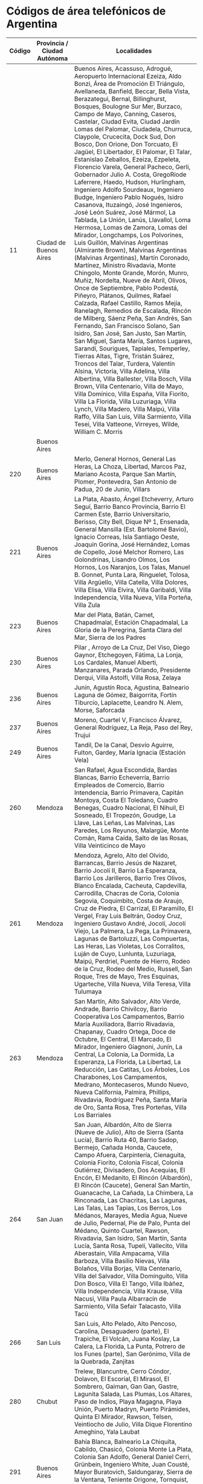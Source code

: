 * Códigos de área telefónicos de Argentina
| Código | Provincia / Ciudad Autónoma | Localidades                                                                                                                                                                                                                                                                                                                                                                                                                                                                                                                                                                                                                                                                                                                                                                                                                                                                                                                                                                                                                                                                                                                                                                                                                                                                                                                                                                                                                                                                                                                                                                                                                                                                                                                                                                                                                                                                                                                                          |
|--------+-----------------------------+------------------------------------------------------------------------------------------------------------------------------------------------------------------------------------------------------------------------------------------------------------------------------------------------------------------------------------------------------------------------------------------------------------------------------------------------------------------------------------------------------------------------------------------------------------------------------------------------------------------------------------------------------------------------------------------------------------------------------------------------------------------------------------------------------------------------------------------------------------------------------------------------------------------------------------------------------------------------------------------------------------------------------------------------------------------------------------------------------------------------------------------------------------------------------------------------------------------------------------------------------------------------------------------------------------------------------------------------------------------------------------------------------------------------------------------------------------------------------------------------------------------------------------------------------------------------------------------------------------------------------------------------------------------------------------------------------------------------------------------------------------------------------------------------------------------------------------------------------------------------------------------------------------------------------------------------------|
|     11 | Ciudad de Buenos Aires      | Buenos Aires, Acassuso, Adrogué, Aeropuerto Internacional Ezeiza, Aldo Bonzi, Área de Promoción El Triángulo, Avellaneda, Banfield, Beccar, Bella Vista, Berazategui, Bernal, Billinghurst, Bosques, Boulogne Sur Mer, Burzaco, Campo de Mayo, Canning, Caseros, Castelar, Ciudad Evita, Ciudad Jardín Lomas del Palomar, Ciudadela, Churruca, Claypole, Crucecita, Dock Sud, Don Bosco, Don Orione, Don Torcuato, El Jagüel, El Libertador, El Palomar, El Talar, Estanislao Zeballos, Ezeiza, Ezpeleta, Florencio Varela, General Pacheco, Gerli, Gobernador Julio A. Costa, GregoRíode Laferrere, Haedo, Hudson, Hurlingham, Ingeniero Adolfo Sourdeaux, Ingeniero Budge, Ingeniero Pablo Nogués, Isidro Casanova, Ituzaingó, José Ingenieros, José León Suárez, José Mármol, La Tablada, La Unión, Lanús, Llavallol, Loma Hermosa, Lomas de Zamora, Lomas del Mirador, Longchamps, Los Polvorines, Luis Guillón, Malvinas Argentinas (Almirante Brown), Malvinas Argentinas (Malvinas Argentinas), Martín Coronado, Martínez, Ministro Rivadavia, Monte Chingolo, Monte Grande, Morón, Munro, Muñiz, Nordelta, Nueve de Abril, Olivos, Once de Septiembre, Pablo Podestá, Piñeyro, Plátanos, Quilmes, Rafael Calzada, Rafael Castillo, Ramos Mejía, Ranelagh, Remedios de Escalada, Rincón de Milberg, Sáenz Peña, San Andrés, San Fernando, San Francisco Solano, San Isidro, San José, San Justo, San Martín, San Miguel, Santa María, Santos Lugares, Sarandí, Sourigues, Tapiales, Temperley, Tierras Altas, Tigre, Tristán Suárez, Troncos del Talar, Turdera, Valentín Alsina, Victoria, Villa Adelina, Villa Albertina, Villa Ballester, Villa Bosch, Villa Brown, Villa Centenario, Villa de Mayo, Villa Domínico, Villa España, Villa Fiorito, Villa La Florida, Villa Luzuriaga, Villa Lynch, Villa Madero, Villa Maipú, Villa Raffo, Villa San Luis, Villa Sarmiento, Villa Tesei, Villa Vatteone, Virreyes, Wilde, William C. Morris |
|        | Buenos Aires                |                                                                                                                                                                                                                                                                                                                                                                                                                                                                                                                                                                                                                                                                                                                                                                                                                                                                                                                                                                                                                                                                                                                                                                                                                                                                                                                                                                                                                                                                                                                                                                                                                                                                                                                                                                                                                                                                                                                                                      |
|    220 | Buenos Aires                | Merlo, General Hornos, General Las Heras, La Choza, Libertad, Marcos Paz, Mariano Acosta, Parque San Martín, Plomer, Pontevedra, San Antonio de Padua, 20 de Junio, Villars                                                                                                                                                                                                                                                                                                                                                                                                                                                                                                                                                                                                                                                                                                                                                                                                                                                                                                                                                                                                                                                                                                                                                                                                                                                                                                                                                                                                                                                                                                                                                                                                                                                                                                                                                                          |
|    221 | Buenos Aires                | La Plata, Abasto, Ángel Etcheverry, Arturo Seguí, Barrio Banco Provincia, Barrio El Carmen Este, Barrio Universitario, Berisso, City Bell, Dique Nº 1, Ensenada, General Mansilla (Est. Bartolomé Bavio), Ignacio Correas, Isla Santiago Oeste, Joaquín Gorina, José Hernández, Lomas de Copello, José Melchor Romero, Las Golondrinas, Lisandro Olmos, Los Hornos, Los Naranjos, Los Talas, Manuel B. Gonnet, Punta Lara, Ringuelet, Tolosa, Villa Argüello, Villa Catella, Villa Dolores, Villa Elisa, Villa Elvira, Villa Garibaldi, Villa Independencia, Villa Nueva, Villa Porteña, Villa Zula                                                                                                                                                                                                                                                                                                                                                                                                                                                                                                                                                                                                                                                                                                                                                                                                                                                                                                                                                                                                                                                                                                                                                                                                                                                                                                                                                  |
|    223 | Buenos Aires                | Mar del Plata, Batán, Camet, Chapadmalal, Estación Chapadmalal, La Gloria de la Peregrina, Santa Clara del Mar, Sierra de los Padres                                                                                                                                                                                                                                                                                                                                                                                                                                                                                                                                                                                                                                                                                                                                                                                                                                                                                                                                                                                                                                                                                                                                                                                                                                                                                                                                                                                                                                                                                                                                                                                                                                                                                                                                                                                                                 |
|    230 | Buenos Aires                | Pilar , Arroyo de La Cruz, Del Viso, Diego Gaynor, Etchegoyen, Fátima, La Lonja, Los Cardales, Manuel Alberti, Manzanares, Parada Orlando, Presidente Derqui, Villa Astolfi, Villa Rosa, Zelaya                                                                                                                                                                                                                                                                                                                                                                                                                                                                                                                                                                                                                                                                                                                                                                                                                                                                                                                                                                                                                                                                                                                                                                                                                                                                                                                                                                                                                                                                                                                                                                                                                                                                                                                                                      |
|    236 | Buenos Aires                | Junín, Agustín Roca, Agustina, Balneario Laguna de Gómez, Baigorrita, Fortín Tiburcio, Laplacette, Leandro N. Alem, Morse, Saforcada                                                                                                                                                                                                                                                                                                                                                                                                                                                                                                                                                                                                                                                                                                                                                                                                                                                                                                                                                                                                                                                                                                                                                                                                                                                                                                                                                                                                                                                                                                                                                                                                                                                                                                                                                                                                                 |
|    237 | Buenos Aires                | Moreno, Cuartel V, Francisco Álvarez, General Rodríguez, La Reja, Paso del Rey, Trujui                                                                                                                                                                                                                                                                                                                                                                                                                                                                                                                                                                                                                                                                                                                                                                                                                                                                                                                                                                                                                                                                                                                                                                                                                                                                                                                                                                                                                                                                                                                                                                                                                                                                                                                                                                                                                                                               |
|    249 | Buenos Aires                | Tandil, De la Canal, Desvío Aguirre, Fulton, Gardey, María Ignacia (Estación Vela)                                                                                                                                                                                                                                                                                                                                                                                                                                                                                                                                                                                                                                                                                                                                                                                                                                                                                                                                                                                                                                                                                                                                                                                                                                                                                                                                                                                                                                                                                                                                                                                                                                                                                                                                                                                                                                                                   |
|    260 | Mendoza                     | San Rafael, Agua Escondida, Bardas Blancas, Barrio Echeverría, Barrio Empleados de Comercio, Barrio Intendencia, Barrio Primavera, Capitán Montoya, Costa El Toledano, Cuadro Benegas, Cuadro Nacional, El Nihuil, El Sosneado, El Tropezón, Goudge, La Llave, Las Leñas, Las Malvinas, Las Paredes, Los Reyunos, Malargüe, Monte Comán, Rama Caída, Salto de las Rosas, Villa Veinticinco de Mayo                                                                                                                                                                                                                                                                                                                                                                                                                                                                                                                                                                                                                                                                                                                                                                                                                                                                                                                                                                                                                                                                                                                                                                                                                                                                                                                                                                                                                                                                                                                                                   |
|    261 | Mendoza                     | Mendoza, Agrelo, Alto del Olvido, Barrancas, Barrio Jesús de Nazaret, Barrio Jocolí II, Barrio La Esperanza, Barrio Los Jarilleros, Barrio Tres Olivos, Blanco Encalada, Cacheuta, Capdevilla, Carrodilla, Chacras de Coria, Colonia Segovia, Coquimbito, Costa de Araujo, Cruz de Piedra, El Carrizal, El Paramillo, El Vergel, Fray Luis Beltrán, Godoy Cruz, Ingeniero Gustavo André, Jocolí, Jocolí Viejo, La Palmera, La Pega, La Primavera, Lagunas de Bartoluzzi, Las Compuertas, Las Heras, Las Violetas, Los Corralitos, Luján de Cuyo, Lunlunta, Luzuriaga, Maipú, Perdriel, Puente de Hierro, Rodeo de la Cruz, Rodeo del Medio, Russell, San Roque, Tres de Mayo, Tres Esquinas, Ugarteche, Villa Nueva, Villa Teresa, Villa Tulumaya                                                                                                                                                                                                                                                                                                                                                                                                                                                                                                                                                                                                                                                                                                                                                                                                                                                                                                                                                                                                                                                                                                                                                                                                    |
|    263 | Mendoza                     | San Martín, Alto Salvador, Alto Verde, Andrade, Barrio Chivilcoy, Barrio Cooperativa Los Campamentos, Barrio María Auxiliadora, Barrio Rivadavia, Chapanay, Cuadro Ortega, Doce de Octubre, El Central, El Marcado, El Mirador, Ingeniero Giagnoni, Junín, La Central, La Colonia, La Dormida, La Esperanza, La Florida, La Libertad, La Reducción, Las Catitas, Los Árboles, Los Charabones, Los Campamentos, Medrano, Montecaseros, Mundo Nuevo, Nueva California, Palmira, Phillips, Rivadavia, Rodríguez Peña, Santa María de Oro, Santa Rosa, Tres Porteñas, Villa Los Barriales                                                                                                                                                                                                                                                                                                                                                                                                                                                                                                                                                                                                                                                                                                                                                                                                                                                                                                                                                                                                                                                                                                                                                                                                                                                                                                                                                                |
|    264 | San Juan                    | San Juan, Albardón, Alto de Sierra (Nueve de Julio), Alto de Sierra (Santa Lucía), Barrio Ruta 40, Barrio Sadop, Bermejo, Cañada Honda, Caucete, Campo Afuera, Carpintería, Cienaguita, Colonia Fiorito, Colonia Fiscal, Colonia Gutiérrez, Divisadero, Dos Acequias, El Encón, El Medanito, El Rincón (Albardón), El Rincón (Caucete), General San Martín, Guanacache, La Cañada, La Chimbera, La Rinconada, Las Chacritas, Las Lagunas, Las Talas, Las Tapias, Los Berros, Los Médanos, Marayes, Media Agua, Nueve de Julio, Pedernal, Pie de Palo, Punta del Médano, Quinto Cuartel, Rawson, Rivadavia, San Isidro, San Martín, Santa Lucía, Santa Rosa, Tupelí, Vallecito, Villa Aberastain, Villa Ampacama, Villa Barboza, Villa Basilio Nievas, Villa Bolaños, Villa Borjas, Villa Centenario, Villa del Salvador, Villa Dominguito, Villa Don Bosco, Villa El Tango, Villa Ibáñez, Villa Independencia, Villa Krause, Villa Nacusi, Villa Paula Albarracín de Sarmiento, Villa Sefair Talacasto, Villa Tacú                                                                                                                                                                                                                                                                                                                                                                                                                                                                                                                                                                                                                                                                                                                                                                                                                                                                                                                                   |
|    266 | San Luis                    | San Luis, Alto Pelado, Alto Pencoso, Carolina, Desaguadero (parte), El Trapiche, El Volcán, Juana Koslay, La Calera, La Florida, La Punta, Potrero de los Funes (parte), San Gerónimo, Villa de la Quebrada, Zanjitas                                                                                                                                                                                                                                                                                                                                                                                                                                                                                                                                                                                                                                                                                                                                                                                                                                                                                                                                                                                                                                                                                                                                                                                                                                                                                                                                                                                                                                                                                                                                                                                                                                                                                                                                |
|    280 | Chubut                      | Trelew, Blancuntre, Cerro Cóndor, Dolavon, El Escorial, El Mirasol, El Sombrero, Gaiman, Gan Gan, Gastre, Lagunita Salada, Las Plumas, Los Altares, Paso de Indios, Playa Magagna, Playa Unión, Puerto Madryn, Puerto Pirámides, Quinta El Mirador, Rawson, Telsen, Veintiocho de Julio, Villa Dique Florentino Ameghino, Yala Laubat                                                                                                                                                                                                                                                                                                                                                                                                                                                                                                                                                                                                                                                                                                                                                                                                                                                                                                                                                                                                                                                                                                                                                                                                                                                                                                                                                                                                                                                                                                                                                                                                                |
|    291 | Buenos Aires                | Bahía Blanca, Balneario La Chiquita, Cabildo, Chasicó, Colonia Monte La Plata, Colonia San Adolfo, General Daniel Cerri, Grünbein, Ingeniero White, Juan Cousté, Mayor Buratovich, Saldungaray, Sierra de la Ventana, Teniente Origone, Tornquist, Tres Picos, Villa Arcadia, Villa Bordeu, Villa Espora, Villa Serrana La Gruta, Villa Ventana                                                                                                                                                                                                                                                                                                                                                                                                                                                                                                                                                                                                                                                                                                                                                                                                                                                                                                                                                                                                                                                                                                                                                                                                                                                                                                                                                                                                                                                                                                                                                                                                      |
|    294 | Río Negro\\                 | San Carlos de Bariloche, Colonia Suiza, Dina Huapi, El Bolsón, El Foyel, El Manso, Hoyo de Epuyén, Lago Puelo, Mamuel Choique, Ñirihuau, Ñorquincó, Paso Flores, Pilcaniyeu, Pilquiniyeu del Limay, Río Chico Río Villegas, Villa Campanario, Villa Cerro Catedral, Villa La Angostura, Villa Llanquín, Villa Llao Llao, Villa Los Coihues, Villa Mascardi, Villa Traful                                                                                                                                                                                                                                                                                                                                                                                                                                                                                                                                                                                                                                                                                                                                                                                                                                                                                                                                                                                                                                                                                                                                                                                                                                                                                                                                                                                                                                                                                                                                                                             |
|        | Neuquén\\                   |                                                                                                                                                                                                                                                                                                                                                                                                                                                                                                                                                                                                                                                                                                                                                                                                                                                                                                                                                                                                                                                                                                                                                                                                                                                                                                                                                                                                                                                                                                                                                                                                                                                                                                                                                                                                                                                                                                                                                      |
|        | Chubut                      |                                                                                                                                                                                                                                                                                                                                                                                                                                                                                                                                                                                                                                                                                                                                                                                                                                                                                                                                                                                                                                                                                                                                                                                                                                                                                                                                                                                                                                                                                                                                                                                                                                                                                                                                                                                                                                                                                                                                                      |
|    297 | Chubut\\                    | Comodoro Rivadavia, Astra, Caleta Olivia, Camarones, Cañadón Seco, Diadema Argentina, Fitz Roy, Garayalde, Jaramillo, Koluel Kayke, Las Heras, Pico Truncado, Puerto Deseado, Rada Tilly, Sarmiento, Tellier                                                                                                                                                                                                                                                                                                                                                                                                                                                                                                                                                                                                                                                                                                                                                                                                                                                                                                                                                                                                                                                                                                                                                                                                                                                                                                                                                                                                                                                                                                                                                                                                                                                                                                                                         |
|        | Santa Cruz                  |                                                                                                                                                                                                                                                                                                                                                                                                                                                                                                                                                                                                                                                                                                                                                                                                                                                                                                                                                                                                                                                                                                                                                                                                                                                                                                                                                                                                                                                                                                                                                                                                                                                                                                                                                                                                                                                                                                                                                      |
|    298 | Río Negro                   | General Roca, Aguada Guzmán, Allen, Cerro Policía, Cervantes, Chichinales, Coronel Juan José Gómez, El Cuy, General Enrique Godoy, Guerrico, Ingeniero Luis A. Huergo, Ingeniero Otto Krause, Mainqué, Mencué, Padre Stefenelli, Paso Córdoba, Valle Azul, Villa Alberdi, Villa del Parque, Villa Regina                                                                                                                                                                                                                                                                                                                                                                                                                                                                                                                                                                                                                                                                                                                                                                                                                                                                                                                                                                                                                                                                                                                                                                                                                                                                                                                                                                                                                                                                                                                                                                                                                                             |
|    299 | Neuquén\\                   | Neuquén, Aguada San Roque, Añelo, Bajo San Cayetano, Barda del Medio, Campo Grande, Casa de Piedra, Catriel, Centenario, Cinco Saltos, Cipolletti, Contralmirante Cordero, Cutral-Co, Ferri, General Fernández Oro, Las Perlas, Octavio Pico, Península Ruca Co, Peñas Blancas, Plaza Huincul, Plottier, Puelén, Rincón de los Sauces, San Patricio del Chañar, Sargento Vidal, Senillosa, Veinticinco de Mayo, Villa El Chocón, Villa Manzano, Villa San Isidro,                                                                                                                                                                                                                                                                                                                                                                                                                                                                                                                                                                                                                                                                                                                                                                                                                                                                                                                                                                                                                                                                                                                                                                                                                                                                                                                                                                                                                                                                                    |
|        | Río Negro\\                 |                                                                                                                                                                                                                                                                                                                                                                                                                                                                                                                                                                                                                                                                                                                                                                                                                                                                                                                                                                                                                                                                                                                                                                                                                                                                                                                                                                                                                                                                                                                                                                                                                                                                                                                                                                                                                                                                                                                                                      |
|        | La Pampa                    |                                                                                                                                                                                                                                                                                                                                                                                                                                                                                                                                                                                                                                                                                                                                                                                                                                                                                                                                                                                                                                                                                                                                                                                                                                                                                                                                                                                                                                                                                                                                                                                                                                                                                                                                                                                                                                                                                                                                                      |
|    343 | Entre Ríos                  | Paraná, Aldea Brasilera, Aldea María Luisa, Aldea Protestante, Aldea Salto, Aldea Santa María, Aldea Spatzenkutter, Aldea Valle María, Cerrito, Colonia Avellaneda, Colonia Ensayo, Crespo, Diamante, Estación Camps, El Palenque, El Pingo, General Racedo, General Ramírez, Gobernador Etchevehere, Hasenkamp, La Picada, Las Tunas, Libertador San Martín, María Grande, Oro Verde, Paso de la Arena, Pueblo Bellocq, Pueblo Brugo, Puerto Alvear, Puerto Las Cuevas, San Benito, Sauce Montrull, Sauce Pinto, Seguí, Sosa, Tabossi, Tezanos Pinto, Viale, Villa Fontana, Villa Hernandarias, Villa Urquiza                                                                                                                                                                                                                                                                                                                                                                                                                                                                                                                                                                                                                                                                                                                                                                                                                                                                                                                                                                                                                                                                                                                                                                                                                                                                                                                                       |
|    345 | Entre Ríos                  | Concordia, Colonia Ayuí, Colonia Baylina, Colonia Oficial Nº 5, Colonia Roca, Colonia San Justo, Clodomiro Ledesma, El Redomón, Estancia Grande, Estación Yeruá, General Campos, Hambis, La Criolla, Los Charrúas, Nueva Escocia, Pedernal, Puerto Yeruá, San Salvador, Ubajay, Walter Moss                                                                                                                                                                                                                                                                                                                                                                                                                                                                                                                                                                                                                                                                                                                                                                                                                                                                                                                                                                                                                                                                                                                                                                                                                                                                                                                                                                                                                                                                                                                                                                                                                                                          |
|    348 | Buenos Aires                | Belén de Escobar , Dique Luján, Garín, Ingeniero Maschwitz, Maquinista F. Savio, Loma Verde, Matheu, Puerto Paraná                                                                                                                                                                                                                                                                                                                                                                                                                                                                                                                                                                                                                                                                                                                                                                                                                                                                                                                                                                                                                                                                                                                                                                                                                                                                                                                                                                                                                                                                                                                                                                                                                                                                                                                                                                                                                                   |
|    351 | Córdoba                     | Córdoba, Barrio Gilbert, Bouwer, Caseros Centro, Causana, Colonia Tirolesa, Estación Colonia Tirolesa, Estación Juárez Celman, Guiñazú Norte, La Carbonada, La Perla, Malagueño, Malvinas Argentinas, Mi Granja, Monte Cristo, Santa Elena, Toledo, Villa Los Llanos, Villa Sierras de Oro, Yocsina                                                                                                                                                                                                                                                                                                                                                                                                                                                                                                                                                                                                                                                                                                                                                                                                                                                                                                                                                                                                                                                                                                                                                                                                                                                                                                                                                                                                                                                                                                                                                                                                                                                  |
|    353 | Córdoba                     | Villa María, Ana Zumarán, Arroyo Algodón, Arroyo Cabral, Ausonia, Ballesteros, Ballesteros Sud, Bengolea, Carrilobo, Chazón, Dalmacio Vélez Sarsfield, Etruria, Hernando, James Craik, La Laguna, La Palestina, La Playosa, Las Isletillas, Las Mojarras, Las Peñas Sud, Las Perdices, Los Zorros, Luca, Pascanas, Pasco, Pozo del Molle, Punta del Agua, Ramón J. Cárcano, Sanabria, Silvio Pellico, Ticino, Tío Pujio, Ucacha, Villa Albertina, Villa Nueva, Villa Oeste                                                                                                                                                                                                                                                                                                                                                                                                                                                                                                                                                                                                                                                                                                                                                                                                                                                                                                                                                                                                                                                                                                                                                                                                                                                                                                                                                                                                                                                                           |
|    358 | Córdoba                     | Río Cuarto, Alcira Gigena, Alejandro Roca, Alpa Corral, Berrotarán, Carnerillo, Charras, Chucul, Coronel Baigorria, Elena, General Cabrera, General Deheza, La Carolina, La Gilda, Las Acequias, Las Albahacas, Las Caleras, Las Higueras, Las Vertientes, Olaeta, Paso Cabral, Paso del Durazno, Río de Los Sauces, Santa Catalina, Villa El Chacay, Villa Reducción, Villa Santa Eugenia                                                                                                                                                                                                                                                                                                                                                                                                                                                                                                                                                                                                                                                                                                                                                                                                                                                                                                                                                                                                                                                                                                                                                                                                                                                                                                                                                                                                                                                                                                                                                           |
|    362 | Chaco                       | Resistencia, Barranqueras, Barrio San Pedro Pescador, Basail, Colonia Baranda, Colonia Benítez, Colonia Popular, Fontana, General Obligado, General Vedia, Isla del Cerrito, La Escondida, La Leonesa, La Verde, Laguna Blanca, Lapachito, Las Palmas, Makallé, Margarita Belén, Puerto Bermejo, Puerto Bermejo Viejo, Puerto Eva Perón, Puerto Tirol, Puerto Vilelas                                                                                                                                                                                                                                                                                                                                                                                                                                                                                                                                                                                                                                                                                                                                                                                                                                                                                                                                                                                                                                                                                                                                                                                                                                                                                                                                                                                                                                                                                                                                                                                |
|    364 | Chaco                       | Presidencia Roque Sáenz Peña, Avia Terai, Campo Largo, Colonia Aborigen Chaco, Concepción del Bermejo, Fortín Lavalle, Juan José Castelli, La Chiquita, La Tigra, Los Frentones, Miraflores, Napenay, Pampa del Infierno, Quitilipi, Río Muerto, Tres Isletas, Villa Río Bermejito, Villa Rural El Palmar, Zaparinqui                                                                                                                                                                                                                                                                                                                                                                                                                                                                                                                                                                                                                                                                                                                                                                                                                                                                                                                                                                                                                                                                                                                                                                                                                                                                                                                                                                                                                                                                                                                                                                                                                                |
|    370 | Formosa                     | Formosa, Banco Payaguá, Colonia Pastoril, El Colorado, General Lucio V. Mansilla, Gran Guardia, Herradura, Mayor Vicente Villafañe, San Francisco de Laishi, San Hilario, Mariano Boedo, Mojón de Fierro, Palo Santo, Pirané, Subteniente Perín, Tatané, Villa del Carmen, Villa Dos Trece, Villa Escolar, Villa Trinidad                                                                                                                                                                                                                                                                                                                                                                                                                                                                                                                                                                                                                                                                                                                                                                                                                                                                                                                                                                                                                                                                                                                                                                                                                                                                                                                                                                                                                                                                                                                                                                                                                            |
|    376 | Misiones                    | Posadas, Barrio del Lago, Barrio Eva Perón (Helvecia), Bonpland, Candelaria, Cerro Azul, Cerro Corá, Corpus, Domingo Savio, Fachinal, Garupá, General Urquiza, Gobernador Roca, Hipólito Yrigoyen, Loreto, Mártires, Nemesio Parma, Profundidad, Roca Chica, San Ignacio, Santa Ana, Santo Pipó                                                                                                                                                                                                                                                                                                                                                                                                                                                                                                                                                                                                                                                                                                                                                                                                                                                                                                                                                                                                                                                                                                                                                                                                                                                                                                                                                                                                                                                                                                                                                                                                                                                      |
|    379 | Corrientes                  | Corrientes, Barrio Esperanza, El Sombrero, Empedrado, Herlitzka, Itatí, Laguna Brava, Paso de la Patria, Ramada Paso, Riachuelo, San Cayetano, San Cosme, San Luis del Palmar, Santa Ana de los Guácaras                                                                                                                                                                                                                                                                                                                                                                                                                                                                                                                                                                                                                                                                                                                                                                                                                                                                                                                                                                                                                                                                                                                                                                                                                                                                                                                                                                                                                                                                                                                                                                                                                                                                                                                                             |
|    380 | La Rioja                    | La Rioja, Amaná, Patquía, Punta de los Llanos, Tama, Villa Sanagasta                                                                                                                                                                                                                                                                                                                                                                                                                                                                                                                                                                                                                                                                                                                                                                                                                                                                                                                                                                                                                                                                                                                                                                                                                                                                                                                                                                                                                                                                                                                                                                                                                                                                                                                                                                                                                                                                                 |
|    381 | Tucumán                     | San Miguel de Tucumán, Alderetes, Barrio Aeropuerto, Bella Vista, Cebil Redondo, Colombres, Delfín Gallo, El Bracho, El Cadillal, El Chañar, El Corte, El Manantial, El Paraíso, Estación Aráoz, Ingenio San Pablo, La Florida, La Ramada, Lastenia, Los Gutiérrez, Lules, Manuel García Fernández, Pacará, Quilmes y Los Sueldos, San Andrés, Tafí Viejo, Villa Fiad, Villa Nougués, Yerba Buena                                                                                                                                                                                                                                                                                                                                                                                                                                                                                                                                                                                                                                                                                                                                                                                                                                                                                                                                                                                                                                                                                                                                                                                                                                                                                                                                                                                                                                                                                                                                                    |
|    383 | Catamarca                   | San Fernando del Valle de Catamarca, Adolfo E. Carranza, Alijilán, Amadores, Ancasti, Anquincila, Balde de la Punta, Bañado de Ovanta, Barrio Bancario, Capayán, Chuchucaruana, Chumbicha, Collagasta, Colonia del Valle, Colonia Nueva Coneta, Colpes, Concepción, Coneta, El Alto, El Bañado (Capayán), El Bañado (Valle Viejo), El Bolsón, El Hueco, El Pantanillo, El Portezuelo, El Rodeo, El Rosario, Guayamba, Huaycama (Ambato), Huaycama (Valle Viejo), Huillapima, Infanzón, La Bajada, La Candelaria, La Carrera, La Falda de San Antonio, La Higuera, La Majada, La Merced, La Puerta, La Tercena, La Viña, Las Cañas, Las Chacritas, Las Juntas, Las Lajas, Las Tejas, Lavalle (parte), Los Altos, Los Ángeles, Los Castillos, Los Corrales, Los Talas, Los Varela, Manantiales, Miraflores, Monte Potrero, Palo Labrado, Polcos, Pomancillo Este, Pomancillo Oeste, Pozo del Mistol, San Antonio (Fray Mamerto Esquiú), San Antonio (Paclín), San Isidro, San José, San Martín, San Pablo, San Pedro, San Pedro de Guasayán (parte), Santa Cruz, Santa Rosa, Singuil, Sumalao, Tapso (parte), Vilismán, Villa de Balcozna, Villa Dolores, Villa Las Pirquitas                                                                                                                                                                                                                                                                                                                                                                                                                                                                                                                                                                                                                                                                                                                                                                          |
|    385 | Santiago del Estero         | Santiago del Estero, Antajé, Ardiles, Árraga, Beltrán, Cañada Escobar, Chaupi Pozo, Clodomira, Colonia El Simbolar, El Deán, El Mojón, El Puestito de San Antonio, El Zanjón, Estación Robles, Estación Simbolar, Estación Taboada, Fernández, Ingeniero Forres, La Aurora, La Banda, La Dársena (San Ramón), Los Cardozos, Los Morales, Los Núñez, Los Quiroga, Maco, Maquito, San Pedro, Santa María, Tramo 16, Villa Robles, Vilmer, Yanda                                                                                                                                                                                                                                                                                                                                                                                                                                                                                                                                                                                                                                                                                                                                                                                                                                                                                                                                                                                                                                                                                                                                                                                                                                                                                                                                                                                                                                                                                                        |
|    387 | Salta                       | Salta, Alemanía, Ampascachi, Cabra Corral, Campo Quijano, Campo Santo, Cerrillos, Chicoana, Cobos, Coronel Moldes, El Bordo, El Carril, General Güemes, Guachipas, Iruya, La Caldera, La Ciénaga, La Merced, La Silleta, La Viña, Las Costas, Olacapato, Rosario de Lerma, San Antonio de los Cobres, San Agustín, Santa Rosa de los Pastos Grandes, Talapampa, Tolar Grande, Vaqueros, Villa Los Álamos, Villa San Lorenzo                                                                                                                                                                                                                                                                                                                                                                                                                                                                                                                                                                                                                                                                                                                                                                                                                                                                                                                                                                                                                                                                                                                                                                                                                                                                                                                                                                                                                                                                                                                          |
|    388 | Jujuy                       | San Salvador de Jujuy, Aguas Calientes, Alto Comedero, Barrio La Unión, Carahunco, Centro Forestal, Colonia San José, El Carmen, El Ceibal, El Cóndor, Guerrero, Huacalera, Juella, La Almona, La Ovejería, León, Los Alisos, Los Lapachos, Los Nogales, Maimará, Manantiales, Mina 9 de Octubre, Monterrico, Ocloyas, Palpalá, Pampa Blanca, Perico, Posta de Hornillos, Puesto Viejo, Purmamarca, Río Blanco, San Antonio, San Isidro, San Juancito, San Pablo de Reyes, Tilcara, Tumbaya, Volcán, Villa Palpalá, Yala                                                                                                                                                                                                                                                                                                                                                                                                                                                                                                                                                                                                                                                                                                                                                                                                                                                                                                                                                                                                                                                                                                                                                                                                                                                                                                                                                                                                                             |
|   2202 | Buenos Aires                | González Catán, Virrey del Pino                                                                                                                                                                                                                                                                                                                                                                                                                                                                                                                                                                                                                                                                                                                                                                                                                                                                                                                                                                                                                                                                                                                                                                                                                                                                                                                                                                                                                                                                                                                                                                                                                                                                                                                                                                                                                                                                                                                      |
|   2221 | Buenos Aires                | Magdalena , Álvarez Jonte, Atalaya, Pipinas, Las Tahonas, Monte Veloz, Punta del Indio, Roberto J. Payró, Verónica, Vieytes                                                                                                                                                                                                                                                                                                                                                                                                                                                                                                                                                                                                                                                                                                                                                                                                                                                                                                                                                                                                                                                                                                                                                                                                                                                                                                                                                                                                                                                                                                                                                                                                                                                                                                                                                                                                                          |
|   2223 | Buenos Aires                | Brandsen , Altamirano, Gómez, Jeppener, Las Acacias, Loma Verde                                                                                                                                                                                                                                                                                                                                                                                                                                                                                                                                                                                                                                                                                                                                                                                                                                                                                                                                                                                                                                                                                                                                                                                                                                                                                                                                                                                                                                                                                                                                                                                                                                                                                                                                                                                                                                                                                      |
|   2224 | Buenos Aires                | Glew , Guernica                                                                                                                                                                                                                                                                                                                                                                                                                                                                                                                                                                                                                                                                                                                                                                                                                                                                                                                                                                                                                                                                                                                                                                                                                                                                                                                                                                                                                                                                                                                                                                                                                                                                                                                                                                                                                                                                                                                                      |
|   2225 | Buenos Aires                | Alejandro Korn, Domselaar, La Capilla, San Vicente                                                                                                                                                                                                                                                                                                                                                                                                                                                                                                                                                                                                                                                                                                                                                                                                                                                                                                                                                                                                                                                                                                                                                                                                                                                                                                                                                                                                                                                                                                                                                                                                                                                                                                                                                                                                                                                                                                   |
|   2226 | Buenos Aires                | Cañuelas, Alejandro Petión, El Taladro, Gobernador Udaondo, Santa Rosa, Uribelarrea, Vicente Casares                                                                                                                                                                                                                                                                                                                                                                                                                                                                                                                                                                                                                                                                                                                                                                                                                                                                                                                                                                                                                                                                                                                                                                                                                                                                                                                                                                                                                                                                                                                                                                                                                                                                                                                                                                                                                                                 |
|   2227 | Buenos Aires                | Lobos , Antonio Carboni, Carlos Beguerie, Elvira, Empalme Lobos, Roque Pérez, Salvador María, Zapiola                                                                                                                                                                                                                                                                                                                                                                                                                                                                                                                                                                                                                                                                                                                                                                                                                                                                                                                                                                                                                                                                                                                                                                                                                                                                                                                                                                                                                                                                                                                                                                                                                                                                                                                                                                                                                                                |
|   2229 | Buenos Aires                | Juan María Gutiérrez , El Pato, Ingeniero Juan Allan, Pereyra                                                                                                                                                                                                                                                                                                                                                                                                                                                                                                                                                                                                                                                                                                                                                                                                                                                                                                                                                                                                                                                                                                                                                                                                                                                                                                                                                                                                                                                                                                                                                                                                                                                                                                                                                                                                                                                                                        |
|   2241 | Buenos Aires                | Chascomús, Alegre, Ranchos, Samborombón                                                                                                                                                                                                                                                                                                                                                                                                                                                                                                                                                                                                                                                                                                                                                                                                                                                                                                                                                                                                                                                                                                                                                                                                                                                                                                                                                                                                                                                                                                                                                                                                                                                                                                                                                                                                                                                                                                              |
|   2242 | Buenos Aires                | Lezama, Casalins, Pila                                                                                                                                                                                                                                                                                                                                                                                                                                                                                                                                                                                                                                                                                                                                                                                                                                                                                                                                                                                                                                                                                                                                                                                                                                                                                                                                                                                                                                                                                                                                                                                                                                                                                                                                                                                                                                                                                                                               |
|   2243 | Buenos Aires                | General Belgrano, Barrio Río Salado, Villanueva                                                                                                                                                                                                                                                                                                                                                                                                                                                                                                                                                                                                                                                                                                                                                                                                                                                                                                                                                                                                                                                                                                                                                                                                                                                                                                                                                                                                                                                                                                                                                                                                                                                                                                                                                                                                                                                                                                      |
|   2244 | Buenos Aires                | Las Flores, Coronel Boerr, El Trigo, Pardo                                                                                                                                                                                                                                                                                                                                                                                                                                                                                                                                                                                                                                                                                                                                                                                                                                                                                                                                                                                                                                                                                                                                                                                                                                                                                                                                                                                                                                                                                                                                                                                                                                                                                                                                                                                                                                                                                                           |
|   2245 | Buenos Aires                | Dolores, Castelli, Centro Guerrero, Cerro de la Gloria, General Conesa, Sevigne, Villa Roch                                                                                                                                                                                                                                                                                                                                                                                                                                                                                                                                                                                                                                                                                                                                                                                                                                                                                                                                                                                                                                                                                                                                                                                                                                                                                                                                                                                                                                                                                                                                                                                                                                                                                                                                                                                                                                                          |
|   2246 | Buenos Aires                | Santa Teresita, Costa Chica, Costa del Este, Las Toninas, Mar del Tuyú                                                                                                                                                                                                                                                                                                                                                                                                                                                                                                                                                                                                                                                                                                                                                                                                                                                                                                                                                                                                                                                                                                                                                                                                                                                                                                                                                                                                                                                                                                                                                                                                                                                                                                                                                                                                                                                                               |
|   2252 | Buenos Aires                | San Clemente del Tuyú, Chacras de San Clemente, General Lavalle                                                                                                                                                                                                                                                                                                                                                                                                                                                                                                                                                                                                                                                                                                                                                                                                                                                                                                                                                                                                                                                                                                                                                                                                                                                                                                                                                                                                                                                                                                                                                                                                                                                                                                                                                                                                                                                                                      |
|   2254 | Buenos Aires                | Pinamar, Cariló, Ostende, Valeria del Mar                                                                                                                                                                                                                                                                                                                                                                                                                                                                                                                                                                                                                                                                                                                                                                                                                                                                                                                                                                                                                                                                                                                                                                                                                                                                                                                                                                                                                                                                                                                                                                                                                                                                                                                                                                                                                                                                                                            |
|   2255 | Buenos Aires                | Villa Gesell, Las Gaviotas, Mar Azul, Mar de las Pampas                                                                                                                                                                                                                                                                                                                                                                                                                                                                                                                                                                                                                                                                                                                                                                                                                                                                                                                                                                                                                                                                                                                                                                                                                                                                                                                                                                                                                                                                                                                                                                                                                                                                                                                                                                                                                                                                                              |
|   2257 | Buenos Aires                | Mar de Ajó, Aguas Verdes, Costa Azul, Costa Esmeralda, La Lucila del Mar, Nueva Atlantis, Pavón, San Bernardo del Tuyú                                                                                                                                                                                                                                                                                                                                                                                                                                                                                                                                                                                                                                                                                                                                                                                                                                                                                                                                                                                                                                                                                                                                                                                                                                                                                                                                                                                                                                                                                                                                                                                                                                                                                                                                                                                                                               |
|   2261 | Buenos Aires                | Lobería, Arenas Verdes, Licenciado Matienzo, Pieres, San Manuel, Tamangueyú                                                                                                                                                                                                                                                                                                                                                                                                                                                                                                                                                                                                                                                                                                                                                                                                                                                                                                                                                                                                                                                                                                                                                                                                                                                                                                                                                                                                                                                                                                                                                                                                                                                                                                                                                                                                                                                                          |
|   2262 | Buenos Aires                | Necochea, Balneario Costa Bonita, Balneario Los Ángeles, Energía, Quequén                                                                                                                                                                                                                                                                                                                                                                                                                                                                                                                                                                                                                                                                                                                                                                                                                                                                                                                                                                                                                                                                                                                                                                                                                                                                                                                                                                                                                                                                                                                                                                                                                                                                                                                                                                                                                                                                            |
|   2264 | Buenos Aires                | Nicanor Olivera (Est. La Dulce), Claraz, Juan Fernández, Ramón Santamarina                                                                                                                                                                                                                                                                                                                                                                                                                                                                                                                                                                                                                                                                                                                                                                                                                                                                                                                                                                                                                                                                                                                                                                                                                                                                                                                                                                                                                                                                                                                                                                                                                                                                                                                                                                                                                                                                           |
|   2265 | Buenos Aires                | Coronel Vidal, General Pirán, La Armonía, Mar Chiquita, Mar de Cobo, Vivoratá                                                                                                                                                                                                                                                                                                                                                                                                                                                                                                                                                                                                                                                                                                                                                                                                                                                                                                                                                                                                                                                                                                                                                                                                                                                                                                                                                                                                                                                                                                                                                                                                                                                                                                                                                                                                                                                                        |
|   2266 | Buenos Aires                | Balcarce, Los Pinos, Mechongué, Napaleofú, Ramos Otero, San Agustín, Villa Laguna La Brava                                                                                                                                                                                                                                                                                                                                                                                                                                                                                                                                                                                                                                                                                                                                                                                                                                                                                                                                                                                                                                                                                                                                                                                                                                                                                                                                                                                                                                                                                                                                                                                                                                                                                                                                                                                                                                                           |
|   2267 | Buenos Aires                | General Juan Madariaga                                                                                                                                                                                                                                                                                                                                                                                                                                                                                                                                                                                                                                                                                                                                                                                                                                                                                                                                                                                                                                                                                                                                                                                                                                                                                                                                                                                                                                                                                                                                                                                                                                                                                                                                                                                                                                                                                                                               |
|   2268 | Buenos Aires                | Maipú, General Guido, Labardén, Las Armas, Santo Domingo                                                                                                                                                                                                                                                                                                                                                                                                                                                                                                                                                                                                                                                                                                                                                                                                                                                                                                                                                                                                                                                                                                                                                                                                                                                                                                                                                                                                                                                                                                                                                                                                                                                                                                                                                                                                                                                                                             |
|   2271 | Buenos Aires                | San Miguel del Monte, Abbott, Gorchs, Zenón Videla Dorna                                                                                                                                                                                                                                                                                                                                                                                                                                                                                                                                                                                                                                                                                                                                                                                                                                                                                                                                                                                                                                                                                                                                                                                                                                                                                                                                                                                                                                                                                                                                                                                                                                                                                                                                                                                                                                                                                             |
|   2272 | Buenos Aires                | Navarro, José Juan Almeyra, Las Marianas, Villa Moll                                                                                                                                                                                                                                                                                                                                                                                                                                                                                                                                                                                                                                                                                                                                                                                                                                                                                                                                                                                                                                                                                                                                                                                                                                                                                                                                                                                                                                                                                                                                                                                                                                                                                                                                                                                                                                                                                                 |
|   2273 | Buenos Aires                | Carmen de Areco, Pueblo Gouin, Tres Sargentos                                                                                                                                                                                                                                                                                                                                                                                                                                                                                                                                                                                                                                                                                                                                                                                                                                                                                                                                                                                                                                                                                                                                                                                                                                                                                                                                                                                                                                                                                                                                                                                                                                                                                                                                                                                                                                                                                                        |
|   2274 | Buenos Aires                | Carlos Spegazzini, Máximo Paz                                                                                                                                                                                                                                                                                                                                                                                                                                                                                                                                                                                                                                                                                                                                                                                                                                                                                                                                                                                                                                                                                                                                                                                                                                                                                                                                                                                                                                                                                                                                                                                                                                                                                                                                                                                                                                                                                                                        |
|   2281 | Buenos Aires                | Azul, Ariel, Cacharí, Chillar, Dieciséis de Julio                                                                                                                                                                                                                                                                                                                                                                                                                                                                                                                                                                                                                                                                                                                                                                                                                                                                                                                                                                                                                                                                                                                                                                                                                                                                                                                                                                                                                                                                                                                                                                                                                                                                                                                                                                                                                                                                                                    |
|   2283 | Buenos Aires                | Tapalqué, Crotto, Velloso                                                                                                                                                                                                                                                                                                                                                                                                                                                                                                                                                                                                                                                                                                                                                                                                                                                                                                                                                                                                                                                                                                                                                                                                                                                                                                                                                                                                                                                                                                                                                                                                                                                                                                                                                                                                                                                                                                                            |
|   2284 | Buenos Aires                | Olavarría, Blanca Grande, Colonia Hinojo, Colonia Nievas, Colonia San Miguel, Espigas, Hinojo, Loma Negra, Recalde, Sierra Chica, Santa Luisa, Sierras Bayas, Villa La Serranía                                                                                                                                                                                                                                                                                                                                                                                                                                                                                                                                                                                                                                                                                                                                                                                                                                                                                                                                                                                                                                                                                                                                                                                                                                                                                                                                                                                                                                                                                                                                                                                                                                                                                                                                                                      |
|   2285 | Buenos Aires                | Laprida, Pueblo Nuevo, Pueblo San Jorge                                                                                                                                                                                                                                                                                                                                                                                                                                                                                                                                                                                                                                                                                                                                                                                                                                                                                                                                                                                                                                                                                                                                                                                                                                                                                                                                                                                                                                                                                                                                                                                                                                                                                                                                                                                                                                                                                                              |
|   2286 | Buenos Aires                | General La Madrid, La Colina, Las Martinetas, Líbano                                                                                                                                                                                                                                                                                                                                                                                                                                                                                                                                                                                                                                                                                                                                                                                                                                                                                                                                                                                                                                                                                                                                                                                                                                                                                                                                                                                                                                                                                                                                                                                                                                                                                                                                                                                                                                                                                                 |
|   2291 | Buenos Aires                | Miramar, Centinela del Mar, Comandante Nicanor Otamendi, Mar del Sud                                                                                                                                                                                                                                                                                                                                                                                                                                                                                                                                                                                                                                                                                                                                                                                                                                                                                                                                                                                                                                                                                                                                                                                                                                                                                                                                                                                                                                                                                                                                                                                                                                                                                                                                                                                                                                                                                 |
|   2292 | Buenos Aires                | Benito Juárez, Barker, Estación López, Tedín Uriburu, Villa Cacique                                                                                                                                                                                                                                                                                                                                                                                                                                                                                                                                                                                                                                                                                                                                                                                                                                                                                                                                                                                                                                                                                                                                                                                                                                                                                                                                                                                                                                                                                                                                                                                                                                                                                                                                                                                                                                                                                  |
|   2296 | Buenos Aires                | Ayacucho, La Constancia, Solanet, Udaquiola                                                                                                                                                                                                                                                                                                                                                                                                                                                                                                                                                                                                                                                                                                                                                                                                                                                                                                                                                                                                                                                                                                                                                                                                                                                                                                                                                                                                                                                                                                                                                                                                                                                                                                                                                                                                                                                                                                          |
|   2297 | Buenos Aires                | Rauch, Egaña, Martín Colman, Miranda                                                                                                                                                                                                                                                                                                                                                                                                                                                                                                                                                                                                                                                                                                                                                                                                                                                                                                                                                                                                                                                                                                                                                                                                                                                                                                                                                                                                                                                                                                                                                                                                                                                                                                                                                                                                                                                                                                                 |
|   2302 | La Pampa                    | General Pico, Agustoni, Alta Italia, Bernardo Larroudé, Ceballos, Coronel Hilario Lagos, Dorila, Intendente Alvear, González Moreno, Metileo, Speluzzi, Trebolares, Trenel, Vértiz                                                                                                                                                                                                                                                                                                                                                                                                                                                                                                                                                                                                                                                                                                                                                                                                                                                                                                                                                                                                                                                                                                                                                                                                                                                                                                                                                                                                                                                                                                                                                                                                                                                                                                                                                                   |
|        | Buenos Aires                |                                                                                                                                                                                                                                                                                                                                                                                                                                                                                                                                                                                                                                                                                                                                                                                                                                                                                                                                                                                                                                                                                                                                                                                                                                                                                                                                                                                                                                                                                                                                                                                                                                                                                                                                                                                                                                                                                                                                                      |
|   2314 | Buenos Aires                | San Carlos de Bolívar, Coraceros, Hale, Henderson, Herrera Vegas, Juan F. Ibarra, María Lucila, Mariano Unzué, Paula, Pirovano, Urdampilleta, Villa Lynch Pueyrredón                                                                                                                                                                                                                                                                                                                                                                                                                                                                                                                                                                                                                                                                                                                                                                                                                                                                                                                                                                                                                                                                                                                                                                                                                                                                                                                                                                                                                                                                                                                                                                                                                                                                                                                                                                                 |
|   2316 | Buenos Aires                | Daireaux, Andant, Arboledas, La Larga                                                                                                                                                                                                                                                                                                                                                                                                                                                                                                                                                                                                                                                                                                                                                                                                                                                                                                                                                                                                                                                                                                                                                                                                                                                                                                                                                                                                                                                                                                                                                                                                                                                                                                                                                                                                                                                                                                                |
|   2317 | Buenos Aires                | Nueve de Julio, Alfredo Demarchi, Carlos María Naón, Doce de Octubre, Dudignac, La Aurora, Manuel B. Gonnet, Marcelino Ugarte, Morea, Norumbega, Patricios, Santos Unzué, Villa General Fournier                                                                                                                                                                                                                                                                                                                                                                                                                                                                                                                                                                                                                                                                                                                                                                                                                                                                                                                                                                                                                                                                                                                                                                                                                                                                                                                                                                                                                                                                                                                                                                                                                                                                                                                                                     |
|   2320 | Buenos Aires                | José C. Paz, Grand Bourg, Tortuguitas                                                                                                                                                                                                                                                                                                                                                                                                                                                                                                                                                                                                                                                                                                                                                                                                                                                                                                                                                                                                                                                                                                                                                                                                                                                                                                                                                                                                                                                                                                                                                                                                                                                                                                                                                                                                                                                                                                                |
|   2323 | Buenos Aires                | Luján, Capilla del Señor, Carlos Keen, Cortines, El Remanso, José María Jáuregui, Lezica y Torrezuri, Olivera, Open Door, Parada Robles, Pavón, Torres, Villa Ruiz                                                                                                                                                                                                                                                                                                                                                                                                                                                                                                                                                                                                                                                                                                                                                                                                                                                                                                                                                                                                                                                                                                                                                                                                                                                                                                                                                                                                                                                                                                                                                                                                                                                                                                                                                                                   |
|   2324 | Buenos Aires                | Mercedes, Agote, General Rivas, Goldney, Gowland, Suipacha, Tomás Jofré                                                                                                                                                                                                                                                                                                                                                                                                                                                                                                                                                                                                                                                                                                                                                                                                                                                                                                                                                                                                                                                                                                                                                                                                                                                                                                                                                                                                                                                                                                                                                                                                                                                                                                                                                                                                                                                                              |
|   2325 | Buenos Aires                | San Andrés de Giles, Azcuénaga, Cucullú, Franklin, Villa Espil                                                                                                                                                                                                                                                                                                                                                                                                                                                                                                                                                                                                                                                                                                                                                                                                                                                                                                                                                                                                                                                                                                                                                                                                                                                                                                                                                                                                                                                                                                                                                                                                                                                                                                                                                                                                                                                                                       |
|   2326 | Buenos Aires                | San Antonio de Areco, Duggan, Solís, Vagués, Villa Lía                                                                                                                                                                                                                                                                                                                                                                                                                                                                                                                                                                                                                                                                                                                                                                                                                                                                                                                                                                                                                                                                                                                                                                                                                                                                                                                                                                                                                                                                                                                                                                                                                                                                                                                                                                                                                                                                                               |
|   2331 | La Pampa                    | Realicó, Adolfo Van Praet, Falucho, Maisonave, Ojeda, Parera, Quetrequén, Rancul                                                                                                                                                                                                                                                                                                                                                                                                                                                                                                                                                                                                                                                                                                                                                                                                                                                                                                                                                                                                                                                                                                                                                                                                                                                                                                                                                                                                                                                                                                                                                                                                                                                                                                                                                                                                                                                                     |
|   2333 | La Pampa                    | Quemú Quemú, Colonia Barón, Colonia San José, Mauricio Mayer, Miguel Cané, Relmo, Villa Mirasol, Winifreda                                                                                                                                                                                                                                                                                                                                                                                                                                                                                                                                                                                                                                                                                                                                                                                                                                                                                                                                                                                                                                                                                                                                                                                                                                                                                                                                                                                                                                                                                                                                                                                                                                                                                                                                                                                                                                           |
|   2334 | La Pampa                    | Eduardo Castex, Conhelo, Monte Nievas, Rucanelo,                                                                                                                                                                                                                                                                                                                                                                                                                                                                                                                                                                                                                                                                                                                                                                                                                                                                                                                                                                                                                                                                                                                                                                                                                                                                                                                                                                                                                                                                                                                                                                                                                                                                                                                                                                                                                                                                                                     |
|   2335 | La Pampa                    | Caleufú, Arata, Embajador Martini, Ingeniero Luiggi, La Maruja, Pichi Huinca,                                                                                                                                                                                                                                                                                                                                                                                                                                                                                                                                                                                                                                                                                                                                                                                                                                                                                                                                                                                                                                                                                                                                                                                                                                                                                                                                                                                                                                                                                                                                                                                                                                                                                                                                                                                                                                                                        |
|   2336 | Córdoba                     | Huinca Renancó, Pincén, Ranqueles, Villa Huidobro                                                                                                                                                                                                                                                                                                                                                                                                                                                                                                                                                                                                                                                                                                                                                                                                                                                                                                                                                                                                                                                                                                                                                                                                                                                                                                                                                                                                                                                                                                                                                                                                                                                                                                                                                                                                                                                                                                    |
|   2337 | Buenos Aires                | América, Fortín Olavarría, Mira Pampa, Roosevelt, Sansinena, San Mauricio, Sundblad,                                                                                                                                                                                                                                                                                                                                                                                                                                                                                                                                                                                                                                                                                                                                                                                                                                                                                                                                                                                                                                                                                                                                                                                                                                                                                                                                                                                                                                                                                                                                                                                                                                                                                                                                                                                                                                                                 |
|   2338 | La Pampa                    | Victorica, Algarrobo del Águila, Carro Quemado, La Humada, Loventué, Luan Toro, Rucanelo, Santa Isabel, Telén,                                                                                                                                                                                                                                                                                                                                                                                                                                                                                                                                                                                                                                                                                                                                                                                                                                                                                                                                                                                                                                                                                                                                                                                                                                                                                                                                                                                                                                                                                                                                                                                                                                                                                                                                                                                                                                       |
|   2342 | Buenos Aires                | Bragado, Asamblea, Comodoro Py, Eduardo O'Brien, La Limpia, Máximo Fernández, Mechita, Warnes                                                                                                                                                                                                                                                                                                                                                                                                                                                                                                                                                                                                                                                                                                                                                                                                                                                                                                                                                                                                                                                                                                                                                                                                                                                                                                                                                                                                                                                                                                                                                                                                                                                                                                                                                                                                                                                        |
|   2343 | Buenos Aires                | Norberto de La Riestra, Pedernales,                                                                                                                                                                                                                                                                                                                                                                                                                                                                                                                                                                                                                                                                                                                                                                                                                                                                                                                                                                                                                                                                                                                                                                                                                                                                                                                                                                                                                                                                                                                                                                                                                                                                                                                                                                                                                                                                                                                  |
|   2344 | Buenos Aires                | Saladillo, Álvarez de Toledo, Cazón, Del Carril, Juan José Blaquier, General Alvear, Polvaredas,                                                                                                                                                                                                                                                                                                                                                                                                                                                                                                                                                                                                                                                                                                                                                                                                                                                                                                                                                                                                                                                                                                                                                                                                                                                                                                                                                                                                                                                                                                                                                                                                                                                                                                                                                                                                                                                     |
|   2345 | Buenos Aires                | 25 de Mayo, Agustín Mosconi, Del Valle, Lucas Monteverde, San Enrique, Valdés                                                                                                                                                                                                                                                                                                                                                                                                                                                                                                                                                                                                                                                                                                                                                                                                                                                                                                                                                                                                                                                                                                                                                                                                                                                                                                                                                                                                                                                                                                                                                                                                                                                                                                                                                                                                                                                                        |
|   2346 | Buenos Aires                | Chivilcoy, Alberti, Benítez, Coronel Seguí, Emilio Ayarza, Gobernador Ugarte, Gorostiaga, Henry Bell, Indacochea, La Rica, Moquehuá, Palemon Huergo, Plá, Ramón Biaus, San Sebastián, Villa Grisolía, Villa María, Villa Ortiz                                                                                                                                                                                                                                                                                                                                                                                                                                                                                                                                                                                                                                                                                                                                                                                                                                                                                                                                                                                                                                                                                                                                                                                                                                                                                                                                                                                                                                                                                                                                                                                                                                                                                                                       |
|   2352 | Buenos Aires                | Chacabuco, Castilla, Irala, Los Ángeles, O'Higgins, Olascoaga, Rawson                                                                                                                                                                                                                                                                                                                                                                                                                                                                                                                                                                                                                                                                                                                                                                                                                                                                                                                                                                                                                                                                                                                                                                                                                                                                                                                                                                                                                                                                                                                                                                                                                                                                                                                                                                                                                                                                                |
|   2353 | Buenos Aires                | General Arenales, Arribeños, Ascensión, Estación Arenales, Ferré, La Angelita, La Trinidad, Teodelina (parte).                                                                                                                                                                                                                                                                                                                                                                                                                                                                                                                                                                                                                                                                                                                                                                                                                                                                                                                                                                                                                                                                                                                                                                                                                                                                                                                                                                                                                                                                                                                                                                                                                                                                                                                                                                                                                                       |
|        | Santa Fe                    |                                                                                                                                                                                                                                                                                                                                                                                                                                                                                                                                                                                                                                                                                                                                                                                                                                                                                                                                                                                                                                                                                                                                                                                                                                                                                                                                                                                                                                                                                                                                                                                                                                                                                                                                                                                                                                                                                                                                                      |
|   2354 | Buenos Aires                | Vedia, Alberdi Viejo, Colonia San Ricardo, El Dorado, Fortín Acha, Juan Bautista Alberdi, Villa Roth                                                                                                                                                                                                                                                                                                                                                                                                                                                                                                                                                                                                                                                                                                                                                                                                                                                                                                                                                                                                                                                                                                                                                                                                                                                                                                                                                                                                                                                                                                                                                                                                                                                                                                                                                                                                                                                 |
|   2355 | Buenos Aires                | Lincoln, Arenaza, Bayauca, Bermúdez, Coronel Martínez de Hoz, El Triunfo, Las Toscas, Pasteur, Roberts                                                                                                                                                                                                                                                                                                                                                                                                                                                                                                                                                                                                                                                                                                                                                                                                                                                                                                                                                                                                                                                                                                                                                                                                                                                                                                                                                                                                                                                                                                                                                                                                                                                                                                                                                                                                                                               |
|   2356 | Buenos Aires                | General Pinto, Germania, Villa Francia                                                                                                                                                                                                                                                                                                                                                                                                                                                                                                                                                                                                                                                                                                                                                                                                                                                                                                                                                                                                                                                                                                                                                                                                                                                                                                                                                                                                                                                                                                                                                                                                                                                                                                                                                                                                                                                                                                               |
|   2357 | Buenos Aires                | Carlos Tejedor, Carlos Salas, Colonia Seré, Curarú                                                                                                                                                                                                                                                                                                                                                                                                                                                                                                                                                                                                                                                                                                                                                                                                                                                                                                                                                                                                                                                                                                                                                                                                                                                                                                                                                                                                                                                                                                                                                                                                                                                                                                                                                                                                                                                                                                   |
|   2358 | Buenos Aires                | Los Toldos, La Delfina, San Emilio, Zavalía                                                                                                                                                                                                                                                                                                                                                                                                                                                                                                                                                                                                                                                                                                                                                                                                                                                                                                                                                                                                                                                                                                                                                                                                                                                                                                                                                                                                                                                                                                                                                                                                                                                                                                                                                                                                                                                                                                          |
|   2392 | Buenos Aires                | Trenque Lauquen, Beruti, Bocayuva, De Bary, Girodias, La Carreta, Pellegrini, Treinta de Agosto                                                                                                                                                                                                                                                                                                                                                                                                                                                                                                                                                                                                                                                                                                                                                                                                                                                                                                                                                                                                                                                                                                                                                                                                                                                                                                                                                                                                                                                                                                                                                                                                                                                                                                                                                                                                                                                      |
|   2393 | Buenos Aires                | Salazar                                                                                                                                                                                                                                                                                                                                                                                                                                                                                                                                                                                                                                                                                                                                                                                                                                                                                                                                                                                                                                                                                                                                                                                                                                                                                                                                                                                                                                                                                                                                                                                                                                                                                                                                                                                                                                                                                                                                              |
|   2394 | Buenos Aires                | Tres Lomas, Ingeniero Thompson, Quenumá, Salliqueló                                                                                                                                                                                                                                                                                                                                                                                                                                                                                                                                                                                                                                                                                                                                                                                                                                                                                                                                                                                                                                                                                                                                                                                                                                                                                                                                                                                                                                                                                                                                                                                                                                                                                                                                                                                                                                                                                                  |
|   2395 | Buenos Aires                | Carlos Casares, Bellocq, Cadret, Colonia Mauricio, Gobernador Arias, Hortensia, La Dorita, La Sofía, Mauricio Hirsch, Moctezuma, Ordoqui, Smith                                                                                                                                                                                                                                                                                                                                                                                                                                                                                                                                                                                                                                                                                                                                                                                                                                                                                                                                                                                                                                                                                                                                                                                                                                                                                                                                                                                                                                                                                                                                                                                                                                                                                                                                                                                                      |
|   2396 | Buenos Aires                | Pehuajó, Abel, Capitán Castro, Chiclana, Francisco Madero, Juan José Paso, Magdala, Mones Cazón, Nueva Plata, San Bernardo de Pehuajó                                                                                                                                                                                                                                                                                                                                                                                                                                                                                                                                                                                                                                                                                                                                                                                                                                                                                                                                                                                                                                                                                                                                                                                                                                                                                                                                                                                                                                                                                                                                                                                                                                                                                                                                                                                                                |
|   2473 | Buenos Aires                | Colón, El Arbolito, Hughes, Juncal, Sarasa, Santa Emilia (parte), Wheelwright                                                                                                                                                                                                                                                                                                                                                                                                                                                                                                                                                                                                                                                                                                                                                                                                                                                                                                                                                                                                                                                                                                                                                                                                                                                                                                                                                                                                                                                                                                                                                                                                                                                                                                                                                                                                                                                                        |
|        | Santa Fe                    |                                                                                                                                                                                                                                                                                                                                                                                                                                                                                                                                                                                                                                                                                                                                                                                                                                                                                                                                                                                                                                                                                                                                                                                                                                                                                                                                                                                                                                                                                                                                                                                                                                                                                                                                                                                                                                                                                                                                                      |
|   2474 | Buenos Aires                | Salto, Berdier, Gahan, Inés Indart, La Invencible                                                                                                                                                                                                                                                                                                                                                                                                                                                                                                                                                                                                                                                                                                                                                                                                                                                                                                                                                                                                                                                                                                                                                                                                                                                                                                                                                                                                                                                                                                                                                                                                                                                                                                                                                                                                                                                                                                    |
|   2475 | Buenos Aires                | Rojas, Las Carabelas, La Beba, Los Indios, Rafael Obligado, Roberto Cano, Sol de Mayo, Villa Manuel Pomar, Villa Parque Cecir                                                                                                                                                                                                                                                                                                                                                                                                                                                                                                                                                                                                                                                                                                                                                                                                                                                                                                                                                                                                                                                                                                                                                                                                                                                                                                                                                                                                                                                                                                                                                                                                                                                                                                                                                                                                                        |
|   2477 | Buenos Aires                | Pergamino, Acevedo, Arroyo Dulce, Fontezuela, General Gelly, Guerrico, J. A. de la Peña, Juan Anchorena, Manuel Ocampo, Mariano Benítez, Mariano H. Alfonzo, Pearson, Pinzón, Rancagua, Villa Angélica, Villa San José                                                                                                                                                                                                                                                                                                                                                                                                                                                                                                                                                                                                                                                                                                                                                                                                                                                                                                                                                                                                                                                                                                                                                                                                                                                                                                                                                                                                                                                                                                                                                                                                                                                                                                                               |
|        | Santa Fe                    |                                                                                                                                                                                                                                                                                                                                                                                                                                                                                                                                                                                                                                                                                                                                                                                                                                                                                                                                                                                                                                                                                                                                                                                                                                                                                                                                                                                                                                                                                                                                                                                                                                                                                                                                                                                                                                                                                                                                                      |
|   2478 | Buenos Aires                | Arrecifes, Capitán Sarmiento, La Luisa, Todd, Viña                                                                                                                                                                                                                                                                                                                                                                                                                                                                                                                                                                                                                                                                                                                                                                                                                                                                                                                                                                                                                                                                                                                                                                                                                                                                                                                                                                                                                                                                                                                                                                                                                                                                                                                                                                                                                                                                                                   |
|   2622 | Mendoza                     | Tunuyán, Barrio San Cayetano, Campo de los Andes, Colonia Las Rosas, Chilecito, Cordón del Plata, El Cepillo, El Peral, Eugenio Bustos, La Arboleda, La Consulta, Los Sauces, Pareditas, San José, Tupungato, Villa Bastías, Villa San Carlos, Vista Flores                                                                                                                                                                                                                                                                                                                                                                                                                                                                                                                                                                                                                                                                                                                                                                                                                                                                                                                                                                                                                                                                                                                                                                                                                                                                                                                                                                                                                                                                                                                                                                                                                                                                                          |
|   2624 | Mendoza                     | Uspallata, El Carmelo, El Salto, Las Carditas, Las Cuevas, Las Vegas, Los Penitentes, Manantiales, Piedras Blancas, Polvaredas, Potrerillos, Puente del Inca, Punta de Vacas, Valle del Sol, Villa El Refugio                                                                                                                                                                                                                                                                                                                                                                                                                                                                                                                                                                                                                                                                                                                                                                                                                                                                                                                                                                                                                                                                                                                                                                                                                                                                                                                                                                                                                                                                                                                                                                                                                                                                                                                                        |
|   2625 | Mendoza                     | General Alvear, Barrio El Nevado, Bowen, Carmensa, Jaime Prats, Los Compartos, Punta del Agua, Real del Padre, Villa Atuel, Villa Atuel Norte                                                                                                                                                                                                                                                                                                                                                                                                                                                                                                                                                                                                                                                                                                                                                                                                                                                                                                                                                                                                                                                                                                                                                                                                                                                                                                                                                                                                                                                                                                                                                                                                                                                                                                                                                                                                        |
|   2626 | Mendoza                     | La Paz, Desaguadero (parte), Villa Antigua                                                                                                                                                                                                                                                                                                                                                                                                                                                                                                                                                                                                                                                                                                                                                                                                                                                                                                                                                                                                                                                                                                                                                                                                                                                                                                                                                                                                                                                                                                                                                                                                                                                                                                                                                                                                                                                                                                           |
|   2646 | San Juan                    | Villa San Agustín, Astica, Baldes del Rosario, Chucuma, Los Baldecitos, Usno                                                                                                                                                                                                                                                                                                                                                                                                                                                                                                                                                                                                                                                                                                                                                                                                                                                                                                                                                                                                                                                                                                                                                                                                                                                                                                                                                                                                                                                                                                                                                                                                                                                                                                                                                                                                                                                                         |
|   2647 | San Juan                    | San José de Jáchal, Angualasto, Bella Vista, Colola, El Médano, Gran China, Huaco, Iglesia, La Falda, Las Flores, Mogna, Niquivil, Pampa Vieja, Pismanta, Rodeo, San Isidro, Tamberías, Tudcum, Villa Malvinas Argentinas, Villa Mercedes                                                                                                                                                                                                                                                                                                                                                                                                                                                                                                                                                                                                                                                                                                                                                                                                                                                                                                                                                                                                                                                                                                                                                                                                                                                                                                                                                                                                                                                                                                                                                                                                                                                                                                            |
|   2648 | San Juan                    | Calingasta, Barreal, Tamberías, Villa Pituil                                                                                                                                                                                                                                                                                                                                                                                                                                                                                                                                                                                                                                                                                                                                                                                                                                                                                                                                                                                                                                                                                                                                                                                                                                                                                                                                                                                                                                                                                                                                                                                                                                                                                                                                                                                                                                                                                                         |
|   2651 | San Luis                    | San Francisco del Monte de Oro, Candelaria, Luján, Nogolí, Quines                                                                                                                                                                                                                                                                                                                                                                                                                                                                                                                                                                                                                                                                                                                                                                                                                                                                                                                                                                                                                                                                                                                                                                                                                                                                                                                                                                                                                                                                                                                                                                                                                                                                                                                                                                                                                                                                                    |
|   2652 | San Luis                    | ---, Balde, Beazley, Cazador, Chosmes, Jarilla, La Bajada, La Majada, Las Aguadas, Las Chacras, Las Lagunas, Leandro N. Alem, Mosmota, Río Juan Gómez, Potrero de los Funes (parte), Riocito, Salinas del Bebedero, San Martín, Talita, Villa General Roca                                                                                                                                                                                                                                                                                                                                                                                                                                                                                                                                                                                                                                                                                                                                                                                                                                                                                                                                                                                                                                                                                                                                                                                                                                                                                                                                                                                                                                                                                                                                                                                                                                                                                           |
|   2655 | San Luis                    | La Toma, Juan Llerena, Las Vertientes, Paso Grande, Saladillo                                                                                                                                                                                                                                                                                                                                                                                                                                                                                                                                                                                                                                                                                                                                                                                                                                                                                                                                                                                                                                                                                                                                                                                                                                                                                                                                                                                                                                                                                                                                                                                                                                                                                                                                                                                                                                                                                        |
|   2656 | San Luis                    | Tilisarao, Carpintería, Cerro de Oro, Concarán, Cortaderas, Lafinur, Los Cajones, Los Molles, Merlo, Naschel, Papagayos, Renca, San Pablo, Santa Rosa de Conlara, Villa de Praga, Villa del Carmen, Villa Larca                                                                                                                                                                                                                                                                                                                                                                                                                                                                                                                                                                                                                                                                                                                                                                                                                                                                                                                                                                                                                                                                                                                                                                                                                                                                                                                                                                                                                                                                                                                                                                                                                                                                                                                                      |
|   2657 | San Luis                    | Villa Mercedes, Fraga, Juan Jorba, Justo Daract, Lavaisse, San José del Morro, Villa Reynolds, Villa Salles                                                                                                                                                                                                                                                                                                                                                                                                                                                                                                                                                                                                                                                                                                                                                                                                                                                                                                                                                                                                                                                                                                                                                                                                                                                                                                                                                                                                                                                                                                                                                                                                                                                                                                                                                                                                                                          |
|   2658 | San Luis                    | Buena Esperanza, Anchorena, Arizona, Bagual, Batavia, Fortín El Patria, Fortuna, La Maroma, Martín de Loyola, Nahuel Mapá, Navia, Nueva Galia, Unión                                                                                                                                                                                                                                                                                                                                                                                                                                                                                                                                                                                                                                                                                                                                                                                                                                                                                                                                                                                                                                                                                                                                                                                                                                                                                                                                                                                                                                                                                                                                                                                                                                                                                                                                                                                                 |
|   2901 | Tierra del Fuego            | Ushuaia, Lago Escondido, Tolhuin                                                                                                                                                                                                                                                                                                                                                                                                                                                                                                                                                                                                                                                                                                                                                                                                                                                                                                                                                                                                                                                                                                                                                                                                                                                                                                                                                                                                                                                                                                                                                                                                                                                                                                                                                                                                                                                                                                                     |
|   2902 | Santa Cruz                  | Río Turbio, El Calafate, El Turbio, Esperanza, Julia Dufour, Mina 3, Rospentek Aike, Veintiocho de Noviembre                                                                                                                                                                                                                                                                                                                                                                                                                                                                                                                                                                                                                                                                                                                                                                                                                                                                                                                                                                                                                                                                                                                                                                                                                                                                                                                                                                                                                                                                                                                                                                                                                                                                                                                                                                                                                                         |
|   2903 | Chubut                      | Río Mayo, Aldea Beleiro, Doctor Ricardo Rojas, Facundo, Lago Blanco                                                                                                                                                                                                                                                                                                                                                                                                                                                                                                                                                                                                                                                                                                                                                                                                                                                                                                                                                                                                                                                                                                                                                                                                                                                                                                                                                                                                                                                                                                                                                                                                                                                                                                                                                                                                                                                                                  |
|   2920 | Río Negro                   | Viedma, Bahía Creek, Bahía San Blas, Balneario El Cóndor, Cardenal Cagliero, Carmen de Patagones, El Juncal, Guardia Mitre, José B. Casas, La Lobería, Los Pocitos, Loteo Costa de Río, Pozo Salado, San Javier, Stroeder, Villa Balnearia 7 de Marzo                                                                                                                                                                                                                                                                                                                                                                                                                                                                                                                                                                                                                                                                                                                                                                                                                                                                                                                                                                                                                                                                                                                                                                                                                                                                                                                                                                                                                                                                                                                                                                                                                                                                                                |
|        | Buenos Aires                |                                                                                                                                                                                                                                                                                                                                                                                                                                                                                                                                                                                                                                                                                                                                                                                                                                                                                                                                                                                                                                                                                                                                                                                                                                                                                                                                                                                                                                                                                                                                                                                                                                                                                                                                                                                                                                                                                                                                                      |
|   2921 | Buenos Aires                | Coronel Dorrego, Aparicio, Balneario Pehuen-Có, Balneario Sauce Grande, El Perdido, Faro, Irene, Monte Hermoso, San Román                                                                                                                                                                                                                                                                                                                                                                                                                                                                                                                                                                                                                                                                                                                                                                                                                                                                                                                                                                                                                                                                                                                                                                                                                                                                                                                                                                                                                                                                                                                                                                                                                                                                                                                                                                                                                            |
|   2922 | Buenos Aires                | Coronel Pringles, El Divisorio, El Pensamiento, Frapal, Lartigau, Pontaut                                                                                                                                                                                                                                                                                                                                                                                                                                                                                                                                                                                                                                                                                                                                                                                                                                                                                                                                                                                                                                                                                                                                                                                                                                                                                                                                                                                                                                                                                                                                                                                                                                                                                                                                                                                                                                                                            |
|   2923 | Buenos Aires                | Pigüé, Arroyo Corto, Azopardo, Colonia San Martín, Dufaur, Espartillar, Estela, Goyena, Puan, Saavedra, San Germán, Villa Castelar                                                                                                                                                                                                                                                                                                                                                                                                                                                                                                                                                                                                                                                                                                                                                                                                                                                                                                                                                                                                                                                                                                                                                                                                                                                                                                                                                                                                                                                                                                                                                                                                                                                                                                                                                                                                                   |
|   2924 | Buenos Aires\\              | Darregueira, Bordenave, Guatraché, San Miguel Arcángel, Santa Teresa, Villa Durcudoy (17 de Agosto)                                                                                                                                                                                                                                                                                                                                                                                                                                                                                                                                                                                                                                                                                                                                                                                                                                                                                                                                                                                                                                                                                                                                                                                                                                                                                                                                                                                                                                                                                                                                                                                                                                                                                                                                                                                                                                                  |
|        | La Pampa                    |                                                                                                                                                                                                                                                                                                                                                                                                                                                                                                                                                                                                                                                                                                                                                                                                                                                                                                                                                                                                                                                                                                                                                                                                                                                                                                                                                                                                                                                                                                                                                                                                                                                                                                                                                                                                                                                                                                                                                      |
|   2925 | Buenos Aires                | Villa Iris, Abramo, Bernasconi, Felipe Solá, General San Martín, Hucal, Jacinto Aráuz, López Lecube, Perú                                                                                                                                                                                                                                                                                                                                                                                                                                                                                                                                                                                                                                                                                                                                                                                                                                                                                                                                                                                                                                                                                                                                                                                                                                                                                                                                                                                                                                                                                                                                                                                                                                                                                                                                                                                                                                            |
|        | La Pampa                    |                                                                                                                                                                                                                                                                                                                                                                                                                                                                                                                                                                                                                                                                                                                                                                                                                                                                                                                                                                                                                                                                                                                                                                                                                                                                                                                                                                                                                                                                                                                                                                                                                                                                                                                                                                                                                                                                                                                                                      |
|   2926 | Buenos Aires                | Coronel Suárez, Cascada, Cura Malal, D'Orbigny, Pasman, San José, Santa María, Santa Trinidad                                                                                                                                                                                                                                                                                                                                                                                                                                                                                                                                                                                                                                                                                                                                                                                                                                                                                                                                                                                                                                                                                                                                                                                                                                                                                                                                                                                                                                                                                                                                                                                                                                                                                                                                                                                                                                                        |
|   2927 | Buenos Aires                | Médanos, Argerich, Balneario Chapalcó, La Mascota, Nicolás Levalle                                                                                                                                                                                                                                                                                                                                                                                                                                                                                                                                                                                                                                                                                                                                                                                                                                                                                                                                                                                                                                                                                                                                                                                                                                                                                                                                                                                                                                                                                                                                                                                                                                                                                                                                                                                                                                                                                   |
|   2928 | Buenos Aires                | Pedro Luro , Hilario Ascasubi, Juan A. Pradere, Villalonga                                                                                                                                                                                                                                                                                                                                                                                                                                                                                                                                                                                                                                                                                                                                                                                                                                                                                                                                                                                                                                                                                                                                                                                                                                                                                                                                                                                                                                                                                                                                                                                                                                                                                                                                                                                                                                                                                           |
|   2929 | Buenos Aires                | Guaminí, Arroyo Venado, Casbas, Garré, Laguna Alsina                                                                                                                                                                                                                                                                                                                                                                                                                                                                                                                                                                                                                                                                                                                                                                                                                                                                                                                                                                                                                                                                                                                                                                                                                                                                                                                                                                                                                                                                                                                                                                                                                                                                                                                                                                                                                                                                                                 |
|   2931 | Río Negro                   | Río Colorado, Anzoategui, Colonia Juliá y Echarren, General Conesa, La Adela                                                                                                                                                                                                                                                                                                                                                                                                                                                                                                                                                                                                                                                                                                                                                                                                                                                                                                                                                                                                                                                                                                                                                                                                                                                                                                                                                                                                                                                                                                                                                                                                                                                                                                                                                                                                                                                                         |
|        | La Pampa                    |                                                                                                                                                                                                                                                                                                                                                                                                                                                                                                                                                                                                                                                                                                                                                                                                                                                                                                                                                                                                                                                                                                                                                                                                                                                                                                                                                                                                                                                                                                                                                                                                                                                                                                                                                                                                                                                                                                                                                      |
|   2932 | Buenos Aires                | Punta Alta, Bajo Hondo, Villa del Mar, Villa General Arias                                                                                                                                                                                                                                                                                                                                                                                                                                                                                                                                                                                                                                                                                                                                                                                                                                                                                                                                                                                                                                                                                                                                                                                                                                                                                                                                                                                                                                                                                                                                                                                                                                                                                                                                                                                                                                                                                           |
|   2933 | Buenos Aires                | Huanguelén                                                                                                                                                                                                                                                                                                                                                                                                                                                                                                                                                                                                                                                                                                                                                                                                                                                                                                                                                                                                                                                                                                                                                                                                                                                                                                                                                                                                                                                                                                                                                                                                                                                                                                                                                                                                                                                                                                                                           |
|   2934 | Río Negro                   | San Antonio Oeste, Aguada Cecilio, Arroyo de La Ventana, Arroyo Los Berros, Cona Niyeu, Las Grutas, Ministro Ramos Mexía, Nahuel Niyeu, Playas Doradas, Punta Colorada, San Antonio Este, Sierra Colorada, Sierra Grande, Sierra Pailemán, Treneta, Valcheta, Yaminué                                                                                                                                                                                                                                                                                                                                                                                                                                                                                                                                                                                                                                                                                                                                                                                                                                                                                                                                                                                                                                                                                                                                                                                                                                                                                                                                                                                                                                                                                                                                                                                                                                                                                |
|   2935 | Buenos Aires                | Rivera, Villa Maza                                                                                                                                                                                                                                                                                                                                                                                                                                                                                                                                                                                                                                                                                                                                                                                                                                                                                                                                                                                                                                                                                                                                                                                                                                                                                                                                                                                                                                                                                                                                                                                                                                                                                                                                                                                                                                                                                                                                   |
|   2936 | Buenos Aires                | Carhué , Delfín Huergo, Esteban Agustín Gascón, La Pala, Thames, Yutuyaco                                                                                                                                                                                                                                                                                                                                                                                                                                                                                                                                                                                                                                                                                                                                                                                                                                                                                                                                                                                                                                                                                                                                                                                                                                                                                                                                                                                                                                                                                                                                                                                                                                                                                                                                                                                                                                                                            |
|   2940 | Río Negro                   | Ingeniero Jacobacci, Aguada de Guerra, Clemente Onelli, Colan Conhue, Comallo, Comicó, El Caín, Laguna Blanca, Las Bayas, Los Menucos, Maquinchao, Mina Santa Teresita, Ojos de Agua, Pilquiniyeu, Prahuaniyeu                                                                                                                                                                                                                                                                                                                                                                                                                                                                                                                                                                                                                                                                                                                                                                                                                                                                                                                                                                                                                                                                                                                                                                                                                                                                                                                                                                                                                                                                                                                                                                                                                                                                                                                                       |
|   2942 | Neuquén                     | Zapala, Aluminé, Arroyito, Bajada del Agrio, Covunco Abajo, La Buitrera, Las Coloradas, Las Lajas, Los Catutos, Mari Menuco, Mariano Moreno, Naupa Huen, Paso Aguerre, Picún Leufú, Piedra del Águila, Ramón M. Castro, Santo Tomás, Villa Pehuenia                                                                                                                                                                                                                                                                                                                                                                                                                                                                                                                                                                                                                                                                                                                                                                                                                                                                                                                                                                                                                                                                                                                                                                                                                                                                                                                                                                                                                                                                                                                                                                                                                                                                                                  |
|        | Río Negro                   |                                                                                                                                                                                                                                                                                                                                                                                                                                                                                                                                                                                                                                                                                                                                                                                                                                                                                                                                                                                                                                                                                                                                                                                                                                                                                                                                                                                                                                                                                                                                                                                                                                                                                                                                                                                                                                                                                                                                                      |
|   2945 | Chubut                      | Esquel, Aldea Apeleg, Aldea Epulef, Alto Río Senguer, Buen Pasto, Buenos Aires Chico, Carrenleufú, Cholila, Colan Conhué, Corcovado, Cushamen, Doctor Atilio Oscar Viglione, El Maitén, Epuyén, Gobernador Costa, Gualjaina, José de San Martín, Lago Epuyén, Lago Rosario, Leleque, Los Cipreses, Paso del Sapo, Río Pico, Tecka, Trevelin, Villa Futalaufquen                                                                                                                                                                                                                                                                                                                                                                                                                                                                                                                                                                                                                                                                                                                                                                                                                                                                                                                                                                                                                                                                                                                                                                                                                                                                                                                                                                                                                                                                                                                                                                                      |
|   2946 | Río Negro                   | Choele Choel, Barrio Unión, Chelforó, Chimpay, Coronel Belisle, Darwin, Lamarque, Luis Beltrán, Pomona                                                                                                                                                                                                                                                                                                                                                                                                                                                                                                                                                                                                                                                                                                                                                                                                                                                                                                                                                                                                                                                                                                                                                                                                                                                                                                                                                                                                                                                                                                                                                                                                                                                                                                                                                                                                                                               |
|   2948 | Neuquén                     | Chos Malal, Andacollo, Barrancas, Buta Ranquil, Caviahue, Chorriaca, Coyuco-Cochico, El Cholar, El Huecú, Huinganco, Las Ovejas, Loncopué, Los Miches, Manzano Amargo, Sauzal Bonito, Taquimilán, Termas de Copahue, Tricao Malal, Varvarco, Villa Curí Leuvú, Villa del Nahueve                                                                                                                                                                                                                                                                                                                                                                                                                                                                                                                                                                                                                                                                                                                                                                                                                                                                                                                                                                                                                                                                                                                                                                                                                                                                                                                                                                                                                                                                                                                                                                                                                                                                     |
|   2952 | La Pampa                    | General Acha, Chacharramendi, Colonia Santa María, Cuchillo-Có, Gobernador Duval, La Reforma, Limay Mahuida, Puelches, Quehué, Unanué                                                                                                                                                                                                                                                                                                                                                                                                                                                                                                                                                                                                                                                                                                                                                                                                                                                                                                                                                                                                                                                                                                                                                                                                                                                                                                                                                                                                                                                                                                                                                                                                                                                                                                                                                                                                                |
|   2953 | La Pampa                    | Macachín, Alpachiri, Doblas, General Manuel Campos, Miguel Riglos, Rolón, Tomás de Anchorena                                                                                                                                                                                                                                                                                                                                                                                                                                                                                                                                                                                                                                                                                                                                                                                                                                                                                                                                                                                                                                                                                                                                                                                                                                                                                                                                                                                                                                                                                                                                                                                                                                                                                                                                                                                                                                                         |
|   2954 | La Pampa                    | Santa Rosa, Anguil, Ataliva Roca, Cachirulo, Catriló, Lonquimay, Naicó, Toay, Uriburu                                                                                                                                                                                                                                                                                                                                                                                                                                                                                                                                                                                                                                                                                                                                                                                                                                                                                                                                                                                                                                                                                                                                                                                                                                                                                                                                                                                                                                                                                                                                                                                                                                                                                                                                                                                                                                                                |
|   2962 | Santa Cruz                  | Puerto San Julián, Comandante Luis Piedrabuena, El Chaltén, Gobernador Gregores, Puerto Santa Cruz, Tres Lagos                                                                                                                                                                                                                                                                                                                                                                                                                                                                                                                                                                                                                                                                                                                                                                                                                                                                                                                                                                                                                                                                                                                                                                                                                                                                                                                                                                                                                                                                                                                                                                                                                                                                                                                                                                                                                                       |
|   2963 | Santa Cruz                  | Perito Moreno, Bajo Caracoles, Lago Posadas, Los Antiguos                                                                                                                                                                                                                                                                                                                                                                                                                                                                                                                                                                                                                                                                                                                                                                                                                                                                                                                                                                                                                                                                                                                                                                                                                                                                                                                                                                                                                                                                                                                                                                                                                                                                                                                                                                                                                                                                                            |
|   2964 | Tierra del Fuego            | Río Grande                                                                                                                                                                                                                                                                                                                                                                                                                                                                                                                                                                                                                                                                                                                                                                                                                                                                                                                                                                                                                                                                                                                                                                                                                                                                                                                                                                                                                                                                                                                                                                                                                                                                                                                                                                                                                                                                                                                                           |
|   2966 | Santa Cruz                  | Río Gallegos                                                                                                                                                                                                                                                                                                                                                                                                                                                                                                                                                                                                                                                                                                                                                                                                                                                                                                                                                                                                                                                                                                                                                                                                                                                                                                                                                                                                                                                                                                                                                                                                                                                                                                                                                                                                                                                                                                                                         |
|   2972 | Neuquén                     | San Martín de los Andes, Junín de los Andes, Villa Meliquina                                                                                                                                                                                                                                                                                                                                                                                                                                                                                                                                                                                                                                                                                                                                                                                                                                                                                                                                                                                                                                                                                                                                                                                                                                                                                                                                                                                                                                                                                                                                                                                                                                                                                                                                                                                                                                                                                         |
|   2982 | Buenos Aires                | Orense, Balneario Orense, Claromecó, San Francisco de Bellocq                                                                                                                                                                                                                                                                                                                                                                                                                                                                                                                                                                                                                                                                                                                                                                                                                                                                                                                                                                                                                                                                                                                                                                                                                                                                                                                                                                                                                                                                                                                                                                                                                                                                                                                                                                                                                                                                                        |
|   2983 | Buenos Aires                | Tres Arroyos, Adolfo Gonzales Chaves, Balneario Marisol, Balneario San Cayetano, Barrow, Copetonas, De la Garma, Dunamar, Indio Rico, Juan Eulogio Barra, Lin Calel, Micaela Cascallares, Ochandío, Oriente, Reta, San Cayetano, San Mayol, Vásquez                                                                                                                                                                                                                                                                                                                                                                                                                                                                                                                                                                                                                                                                                                                                                                                                                                                                                                                                                                                                                                                                                                                                                                                                                                                                                                                                                                                                                                                                                                                                                                                                                                                                                                  |
|   3327 | Buenos Aires                | Benavídez, Ricardo Rojas                                                                                                                                                                                                                                                                                                                                                                                                                                                                                                                                                                                                                                                                                                                                                                                                                                                                                                                                                                                                                                                                                                                                                                                                                                                                                                                                                                                                                                                                                                                                                                                                                                                                                                                                                                                                                                                                                                                             |
|   3329 | Buenos Aires                | San Pedro, Baradero, Gobernador Castro, La Violeta, Obligado, Pérez Millán, Portela Pueblo Doyle, Río Tala, Santa Coloma, Santa Lucía, Villa Alsina                                                                                                                                                                                                                                                                                                                                                                                                                                                                                                                                                                                                                                                                                                                                                                                                                                                                                                                                                                                                                                                                                                                                                                                                                                                                                                                                                                                                                                                                                                                                                                                                                                                                                                                                                                                                  |
|   3382 | Santa Fe                    | Rufino, Aarón Castellanos, Amenábar, Cañada Seca, Christophersen, Diego de Alvear, La Cesira, Leguizamón, San Gregorio, Santa Regina, Villa Saboya                                                                                                                                                                                                                                                                                                                                                                                                                                                                                                                                                                                                                                                                                                                                                                                                                                                                                                                                                                                                                                                                                                                                                                                                                                                                                                                                                                                                                                                                                                                                                                                                                                                                                                                                                                                                   |
|        | Buenos Aires                |                                                                                                                                                                                                                                                                                                                                                                                                                                                                                                                                                                                                                                                                                                                                                                                                                                                                                                                                                                                                                                                                                                                                                                                                                                                                                                                                                                                                                                                                                                                                                                                                                                                                                                                                                                                                                                                                                                                                                      |
|        | Córdoba                     |                                                                                                                                                                                                                                                                                                                                                                                                                                                                                                                                                                                                                                                                                                                                                                                                                                                                                                                                                                                                                                                                                                                                                                                                                                                                                                                                                                                                                                                                                                                                                                                                                                                                                                                                                                                                                                                                                                                                                      |
|   3385 | Córdoba                     | Laboulaye, General Levalle, Jovita, Melo, Río Bamba, Rosales, San Joaquín, Serrano, Villa Rossi                                                                                                                                                                                                                                                                                                                                                                                                                                                                                                                                                                                                                                                                                                                                                                                                                                                                                                                                                                                                                                                                                                                                                                                                                                                                                                                                                                                                                                                                                                                                                                                                                                                                                                                                                                                                                                                      |
|   3387 | Córdoba                     | Buchardo, Italó, Onagoity                                                                                                                                                                                                                                                                                                                                                                                                                                                                                                                                                                                                                                                                                                                                                                                                                                                                                                                                                                                                                                                                                                                                                                                                                                                                                                                                                                                                                                                                                                                                                                                                                                                                                                                                                                                                                                                                                                                            |
|   3388 | Buenos Aires                | General Villegas, Ameghino, Banderaló, Blaquier, Coronel Charlone, Emilio V. Bunge, Massey, Pichincha, Piedritas, Porvenir, Santa Eleodora, Tres Algarrobos, Timote, Villa Sauze                                                                                                                                                                                                                                                                                                                                                                                                                                                                                                                                                                                                                                                                                                                                                                                                                                                                                                                                                                                                                                                                                                                                                                                                                                                                                                                                                                                                                                                                                                                                                                                                                                                                                                                                                                     |
|   3400 | Santa Fe                    | Villa Constitución, Barrio Arroyo del Medio, Barrio Mitre, Empalme Villa Constitución, Pavón, Rueda, Theobald                                                                                                                                                                                                                                                                                                                                                                                                                                                                                                                                                                                                                                                                                                                                                                                                                                                                                                                                                                                                                                                                                                                                                                                                                                                                                                                                                                                                                                                                                                                                                                                                                                                                                                                                                                                                                                        |
|   3401 | Santa Fe                    | El Trébol, Cañada Rosquín, Carlos Pellegrini, Casas, Centeno, Las Bandurrias, Los Cardos, María Susana, Piamonte, San Genaro, San Genaro Norte,                                                                                                                                                                                                                                                                                                                                                                                                                                                                                                                                                                                                                                                                                                                                                                                                                                                                                                                                                                                                                                                                                                                                                                                                                                                                                                                                                                                                                                                                                                                                                                                                                                                                                                                                                                                                      |
|   3402 | Santa Fe                    | Arroyo Seco, Albarellos, Álvarez, Coronel Bogado, Coronel Rodolfo S. Domínguez, Fighiera, General Lagos, Los Muchachos - La Alborada, Monte Flores, Piñero, Pueblo Esther, Puerto Arroyo Seco, Villa Amelia                                                                                                                                                                                                                                                                                                                                                                                                                                                                                                                                                                                                                                                                                                                                                                                                                                                                                                                                                                                                                                                                                                                                                                                                                                                                                                                                                                                                                                                                                                                                                                                                                                                                                                                                          |
|   3404 | Santa Fe                    | San Carlos Centro, Campo Piaggio, Colonia Belgrano, Gálvez, Gessler, Larrechea, Loma Alta, López, Pilar, Sa Pereira, San Carlos Norte, San Carlos Sud, San Eugenio, San Jerónimo del Sauce, San Jerónimo Norte, San Mariano, Santa Clara de Buena Vista, Santa María Centro, Santa María Norte, Wildermuth                                                                                                                                                                                                                                                                                                                                                                                                                                                                                                                                                                                                                                                                                                                                                                                                                                                                                                                                                                                                                                                                                                                                                                                                                                                                                                                                                                                                                                                                                                                                                                                                                                           |
|   3405 | Santa Fe                    | San Javier, Alejandra, Cacique Ariacaiquín, Cayastá, Colonia Mascías, Helvecia, La Brava, Los Zapallos, Saladero Mariano Cabal                                                                                                                                                                                                                                                                                                                                                                                                                                                                                                                                                                                                                                                                                                                                                                                                                                                                                                                                                                                                                                                                                                                                                                                                                                                                                                                                                                                                                                                                                                                                                                                                                                                                                                                                                                                                                       |
|   3406 | Santa Fe                    | San Jorge, Castelar, Crispi, Garibaldi, Landeta, Las Petacas, María Juana, San Martín de las Escobas, Sastre y Ortiz, Traill                                                                                                                                                                                                                                                                                                                                                                                                                                                                                                                                                                                                                                                                                                                                                                                                                                                                                                                                                                                                                                                                                                                                                                                                                                                                                                                                                                                                                                                                                                                                                                                                                                                                                                                                                                                                                         |
|   3407 | Buenos Aires                | Ramallo, El Paraíso, Las Bahamas, Villa General Savio, Villa Ramallo                                                                                                                                                                                                                                                                                                                                                                                                                                                                                                                                                                                                                                                                                                                                                                                                                                                                                                                                                                                                                                                                                                                                                                                                                                                                                                                                                                                                                                                                                                                                                                                                                                                                                                                                                                                                                                                                                 |
|   3408 | Santa Fe                    | San Cristóbal, Aguará Grande, Balneario La Verde, Colonia La Clara, Capivara, Huanqueros, La Cabral, La Lucila, Las Avispas, Ñanducita, Santurce                                                                                                                                                                                                                                                                                                                                                                                                                                                                                                                                                                                                                                                                                                                                                                                                                                                                                                                                                                                                                                                                                                                                                                                                                                                                                                                                                                                                                                                                                                                                                                                                                                                                                                                                                                                                     |
|   3409 | Santa Fe                    | Moisés Ville, Colonia Bossi, Constanza, Las Palmeras, Monigotes, Palacios                                                                                                                                                                                                                                                                                                                                                                                                                                                                                                                                                                                                                                                                                                                                                                                                                                                                                                                                                                                                                                                                                                                                                                                                                                                                                                                                                                                                                                                                                                                                                                                                                                                                                                                                                                                                                                                                            |
|   3435 | Entre Ríos                  | Nogoyá, Betbeder, Don Cristóbal Primero, Febre, Hernández, Lucas González, XX de Setiembre                                                                                                                                                                                                                                                                                                                                                                                                                                                                                                                                                                                                                                                                                                                                                                                                                                                                                                                                                                                                                                                                                                                                                                                                                                                                                                                                                                                                                                                                                                                                                                                                                                                                                                                                                                                                                                                           |
|   3436 | Entre Ríos                  | Victoria, Antelo, Aranguren, Chilcas, Laguna del Pescado, Molino Doll, Rincón de Nogoyá                                                                                                                                                                                                                                                                                                                                                                                                                                                                                                                                                                                                                                                                                                                                                                                                                                                                                                                                                                                                                                                                                                                                                                                                                                                                                                                                                                                                                                                                                                                                                                                                                                                                                                                                                                                                                                                              |
|   3437 | Entre Ríos                  | La Paz, San Gustavo, Santa Elena                                                                                                                                                                                                                                                                                                                                                                                                                                                                                                                                                                                                                                                                                                                                                                                                                                                                                                                                                                                                                                                                                                                                                                                                                                                                                                                                                                                                                                                                                                                                                                                                                                                                                                                                                                                                                                                                                                                     |
|   3438 | Entre Ríos                  | Bovril, Colonia Avigdor, El Solar, Piedras Blancas, Sauce de Luna, Sir Leonard, Villa Alcaraz                                                                                                                                                                                                                                                                                                                                                                                                                                                                                                                                                                                                                                                                                                                                                                                                                                                                                                                                                                                                                                                                                                                                                                                                                                                                                                                                                                                                                                                                                                                                                                                                                                                                                                                                                                                                                                                        |
|   3442 | Entre Ríos                  | Concepción del Uruguay, Caseros, Colonia Elía, Herrera, Pronunciamiento, Villa San Justo                                                                                                                                                                                                                                                                                                                                                                                                                                                                                                                                                                                                                                                                                                                                                                                                                                                                                                                                                                                                                                                                                                                                                                                                                                                                                                                                                                                                                                                                                                                                                                                                                                                                                                                                                                                                                                                             |
|   3444 | Entre Ríos                  | Gualeguay, Aldea Asunción, Distrito Sexto Costa de Nogoyá, Enrique Carbó, Estación Lazo, General Galarza                                                                                                                                                                                                                                                                                                                                                                                                                                                                                                                                                                                                                                                                                                                                                                                                                                                                                                                                                                                                                                                                                                                                                                                                                                                                                                                                                                                                                                                                                                                                                                                                                                                                                                                                                                                                                                             |
|   3445 | Entre Ríos                  | Rosario del Tala, Altamirano Sur, Arroyo Clé, Basavilbaso, Estación Gobernador Echagüe, Estación Gobernador Sola, Estación Líbaros, Gobernador Mansilla, Guardamonte, Las Guachas, Las Moscas, Maciá, Rocamora, Santa Anita, Villa Mantero, Villa San Marcial                                                                                                                                                                                                                                                                                                                                                                                                                                                                                                                                                                                                                                                                                                                                                                                                                                                                                                                                                                                                                                                                                                                                                                                                                                                                                                                                                                                                                                                                                                                                                                                                                                                                                        |
|   3446 | Entre Ríos                  | Gualeguaychú, Aldea San Antonio (Gualeguaychú), Aldea San Juan, Ceibas, Estación Escriña, Faustino M. Parera, General Almada, Gilbert, Irazusta, Larroque, Médanos, Ñancay, Pastor Britos, Pueblo General Belgrano, Puerto Ibicuy, Rincón del Cinto, Rincón del Gato, Urdinarrain, Villa Paranacito                                                                                                                                                                                                                                                                                                                                                                                                                                                                                                                                                                                                                                                                                                                                                                                                                                                                                                                                                                                                                                                                                                                                                                                                                                                                                                                                                                                                                                                                                                                                                                                                                                                  |
|   3447 | Entre Ríos                  | Colón, Arroyo Barú, Colonia Hocker, Colonia San Anselmo y Aledañas, La Clarita, Primero de Mayo, Pueblo Cazes, Pueblo Liebig, San Ernesto, San José, Villa Elisa                                                                                                                                                                                                                                                                                                                                                                                                                                                                                                                                                                                                                                                                                                                                                                                                                                                                                                                                                                                                                                                                                                                                                                                                                                                                                                                                                                                                                                                                                                                                                                                                                                                                                                                                                                                     |
|   3454 | Entre Ríos                  | Federal, Conscripto Bernardi, El Cimarrón, Nueva Vizcaya                                                                                                                                                                                                                                                                                                                                                                                                                                                                                                                                                                                                                                                                                                                                                                                                                                                                                                                                                                                                                                                                                                                                                                                                                                                                                                                                                                                                                                                                                                                                                                                                                                                                                                                                                                                                                                                                                             |
|   3455 | Entre Ríos                  | Villaguay, Durazno, Estación Raíces, Ingeniero Sajaroff, Jubileo, Mojones Norte, Paso de la Laguna, Villa Clara, Villa Domínguez                                                                                                                                                                                                                                                                                                                                                                                                                                                                                                                                                                                                                                                                                                                                                                                                                                                                                                                                                                                                                                                                                                                                                                                                                                                                                                                                                                                                                                                                                                                                                                                                                                                                                                                                                                                                                     |
|   3456 | Entre Ríos                  | Chajarí, Colonia Alemana, Colonia La Argentina, Colonia Peña, Colonia Santa María, Federación, La Florida, San Pedro, Santa Ana, Villa del Rosario                                                                                                                                                                                                                                                                                                                                                                                                                                                                                                                                                                                                                                                                                                                                                                                                                                                                                                                                                                                                                                                                                                                                                                                                                                                                                                                                                                                                                                                                                                                                                                                                                                                                                                                                                                                                   |
|   3458 | Entre Ríos                  | San José de Feliciano, Estación La Esmeralda, La Hierra, Los Conquistadores, San Jaime de la Frontera, San Víctor                                                                                                                                                                                                                                                                                                                                                                                                                                                                                                                                                                                                                                                                                                                                                                                                                                                                                                                                                                                                                                                                                                                                                                                                                                                                                                                                                                                                                                                                                                                                                                                                                                                                                                                                                                                                                                    |
|   3460 | Santa Fe                    | Santa Teresa , Cañada Rica, Cepeda, Godoy, Juan Bernabé Molina, La Vanguardia, Máximo Paz, Peyrano, Sargento Cabral, Stephenson                                                                                                                                                                                                                                                                                                                                                                                                                                                                                                                                                                                                                                                                                                                                                                                                                                                                                                                                                                                                                                                                                                                                                                                                                                                                                                                                                                                                                                                                                                                                                                                                                                                                                                                                                                                                                      |
|   3462 | Santa Fe                    | Venado Tuerto, Carmen, Chapuy, Elortondo, La Chispa, Lazzarino, Maggiolo, María Teresa, Murphy, San Eduardo, San Francisco de Santa Fe, Sancti Spiritu, Santa Emilia (parte), Santa Isabel, Teodelina (parte), Villa Cañás                                                                                                                                                                                                                                                                                                                                                                                                                                                                                                                                                                                                                                                                                                                                                                                                                                                                                                                                                                                                                                                                                                                                                                                                                                                                                                                                                                                                                                                                                                                                                                                                                                                                                                                           |
|   3463 | Córdoba                     | Canals, Aldea Santa María, Gould, Colonia Bremen, Pueblo Italiano, San Severo, Viamonte                                                                                                                                                                                                                                                                                                                                                                                                                                                                                                                                                                                                                                                                                                                                                                                                                                                                                                                                                                                                                                                                                                                                                                                                                                                                                                                                                                                                                                                                                                                                                                                                                                                                                                                                                                                                                                                              |
|   3464 | Santa Fe                    | Casilda, Arequito, Bigand, Chabás, Fuentes, Los Molinos, Pujato, Sanford, Villa Mugueta                                                                                                                                                                                                                                                                                                                                                                                                                                                                                                                                                                                                                                                                                                                                                                                                                                                                                                                                                                                                                                                                                                                                                                                                                                                                                                                                                                                                                                                                                                                                                                                                                                                                                                                                                                                                                                                              |
|   3465 | Santa Fe                    | Firmat, Alcorta, Berabevú, Bombal, Cañada del Ucle, Carreras, Chovet, Gödeken, Labordeboy, Los Quirquinchos, Melincué, Miguel Torres, Paraje El Jardín, Villa Estela, Villada                                                                                                                                                                                                                                                                                                                                                                                                                                                                                                                                                                                                                                                                                                                                                                                                                                                                                                                                                                                                                                                                                                                                                                                                                                                                                                                                                                                                                                                                                                                                                                                                                                                                                                                                                                        |
|   3466 | Santa Fe                    | Barrancas, Arocena, Balneario Monje, Bernardo de Irigoyen, Casalegno, Díaz, Monje, Paraje Comipini, Pueblo Irigoyen, Puerto Aragón, San Fabián                                                                                                                                                                                                                                                                                                                                                                                                                                                                                                                                                                                                                                                                                                                                                                                                                                                                                                                                                                                                                                                                                                                                                                                                                                                                                                                                                                                                                                                                                                                                                                                                                                                                                                                                                                                                       |
|   3467 | Córdoba                     | Cruz Alta, Arteaga, Colonia Veinticinco, Inriville, Los Nogales, Los Surgentes, Monte Buey, Saladillo, San José de la Esquina                                                                                                                                                                                                                                                                                                                                                                                                                                                                                                                                                                                                                                                                                                                                                                                                                                                                                                                                                                                                                                                                                                                                                                                                                                                                                                                                                                                                                                                                                                                                                                                                                                                                                                                                                                                                                        |
|        | Santa Fe                    |                                                                                                                                                                                                                                                                                                                                                                                                                                                                                                                                                                                                                                                                                                                                                                                                                                                                                                                                                                                                                                                                                                                                                                                                                                                                                                                                                                                                                                                                                                                                                                                                                                                                                                                                                                                                                                                                                                                                                      |
|   3468 | Córdoba                     | Corral de Bustos, Alejo Ledesma, Arias, Cafferata, Camilo Aldao, Chañar Ladeado, Colonia Barge, Capitán General Bernardo O'Higgins, Cavanagh, Colonia Bismarck, Colonia Italiana, General Baldissera, Guatimozín, Isla Verde, Monte Maíz, Wenceslao Escalante                                                                                                                                                                                                                                                                                                                                                                                                                                                                                                                                                                                                                                                                                                                                                                                                                                                                                                                                                                                                                                                                                                                                                                                                                                                                                                                                                                                                                                                                                                                                                                                                                                                                                        |
|        | Santa Fe                    |                                                                                                                                                                                                                                                                                                                                                                                                                                                                                                                                                                                                                                                                                                                                                                                                                                                                                                                                                                                                                                                                                                                                                                                                                                                                                                                                                                                                                                                                                                                                                                                                                                                                                                                                                                                                                                                                                                                                                      |
|   3469 | Santa Fe                    | Acebal, Arminda, Carmen del Sauce, Cuatro Esquinas, Pavón Arriba, Pueblo Muñoz, Pueblo Uranga                                                                                                                                                                                                                                                                                                                                                                                                                                                                                                                                                                                                                                                                                                                                                                                                                                                                                                                                                                                                                                                                                                                                                                                                                                                                                                                                                                                                                                                                                                                                                                                                                                                                                                                                                                                                                                                        |
|   3471 | Santa Fe                    | Cañada de Gómez, Armstrong, Berreta, Bouquet, Bustinza, Clason, Colonia Medici, Correa, Las Parejas, Las Rosas, Montes de Oca, Tortugas, Villa Eloísa                                                                                                                                                                                                                                                                                                                                                                                                                                                                                                                                                                                                                                                                                                                                                                                                                                                                                                                                                                                                                                                                                                                                                                                                                                                                                                                                                                                                                                                                                                                                                                                                                                                                                                                                                                                                |
|   3472 | Córdoba                     | Marcos Juárez, General Roca, Leones, Noetinger, Saira, Villa Elisa                                                                                                                                                                                                                                                                                                                                                                                                                                                                                                                                                                                                                                                                                                                                                                                                                                                                                                                                                                                                                                                                                                                                                                                                                                                                                                                                                                                                                                                                                                                                                                                                                                                                                                                                                                                                                                                                                   |
|   3476 | Santa Fe                    | San Lorenzo, Aldao, Cicarelli, Clarke, Larguía, Lucio V. López, Luis Palacios, Maciel Oliveros, Pueblo Andino, Puerto Gaboto, Puerto General San Martín, Ricardone, Salto Grande, Serodino, Timbúes, Totoras, Villa Elvira, Villa La Ribera                                                                                                                                                                                                                                                                                                                                                                                                                                                                                                                                                                                                                                                                                                                                                                                                                                                                                                                                                                                                                                                                                                                                                                                                                                                                                                                                                                                                                                                                                                                                                                                                                                                                                                          |
|   3482 | Santa Fe                    | Reconquista, Arroyo Ceibal, Avellaneda, Berna, Cañada Ombú, Colonia Durán, El Arazá, El Rabón, El Sombrerito, Florencia, Garabato, Guadalupe Norte, Ingeniero Chanourdie, Intiyaco, Kilómetro 115, La Isleta, La Sarita, Las Garzas, Las Toscas, Lanteri, Los Amores, Los Laureles, Los Tábanos, Malabrigo, Nicanor Molinas Paraje San Manuel, Pozo de los Indios, Romang, San Antonio de Obligado, Tacuarendí, Tartagal, Villa Ana, Villa Guillermina, Villa Ocampo                                                                                                                                                                                                                                                                                                                                                                                                                                                                                                                                                                                                                                                                                                                                                                                                                                                                                                                                                                                                                                                                                                                                                                                                                                                                                                                                                                                                                                                                                 |
|   3483 | Santa Fe                    | Vera, Calchaquí, Colmena, Fortín Olmos, Golondrina, La Gallareta, Margarita, Pueblo Santa Lucía, Toba                                                                                                                                                                                                                                                                                                                                                                                                                                                                                                                                                                                                                                                                                                                                                                                                                                                                                                                                                                                                                                                                                                                                                                                                                                                                                                                                                                                                                                                                                                                                                                                                                                                                                                                                                                                                                                                |
|   3487 | Buenos Aires                | Zárate, Barrio Saavedra, Escalada, Gobernador Andonaegui, Lima                                                                                                                                                                                                                                                                                                                                                                                                                                                                                                                                                                                                                                                                                                                                                                                                                                                                                                                                                                                                                                                                                                                                                                                                                                                                                                                                                                                                                                                                                                                                                                                                                                                                                                                                                                                                                                                                                       |
|   3489 | Buenos Aires                | Campana, Alto Los Cardales, Barrio Los Pioneros, Ingeniero Rómulo Otamendi, Lomas del Río Luján                                                                                                                                                                                                                                                                                                                                                                                                                                                                                                                                                                                                                                                                                                                                                                                                                                                                                                                                                                                                                                                                                                                                                                                                                                                                                                                                                                                                                                                                                                                                                                                                                                                                                                                                                                                                                                                      |
|   3491 | Santa Fe                    | Ceres, Ambrosetti, Arrufó, Colonia Alpina, Colonia Ana, Curupaity, Esteban Rams, Gato Colorado, Gregoria Pérez de Denis, Hersilia, La Rubia, Logroño, Montefiore, Pozo Borrado, San Bernardo, Santa Margarita, Tostado, Villa Minetti, Villa Trinidad                                                                                                                                                                                                                                                                                                                                                                                                                                                                                                                                                                                                                                                                                                                                                                                                                                                                                                                                                                                                                                                                                                                                                                                                                                                                                                                                                                                                                                                                                                                                                                                                                                                                                                |
|        | Santiago del Estero         |                                                                                                                                                                                                                                                                                                                                                                                                                                                                                                                                                                                                                                                                                                                                                                                                                                                                                                                                                                                                                                                                                                                                                                                                                                                                                                                                                                                                                                                                                                                                                                                                                                                                                                                                                                                                                                                                                                                                                      |
|   3492 | Santa Fe                    | Rafaela, Angélica, Aurelia, Bauer y Sigel, Bella Italia, Castellanos, Colonia Cello, Colonia Margarita, Coronel Fraga, Egusquiza, Esmeralda, Estación Clucellas, Eustolia, Josefina, Lehmann, Nueva Lehmann, Plaza Clucellas, Plaza Saguier, Presidente Roca, Pueblo Marini, Ramona, San Antonio, San Vicente, Santa Clara de Saguier, Susana, Vila, Villa San José                                                                                                                                                                                                                                                                                                                                                                                                                                                                                                                                                                                                                                                                                                                                                                                                                                                                                                                                                                                                                                                                                                                                                                                                                                                                                                                                                                                                                                                                                                                                                                                  |
|   3493 | Santa Fe                    | Sunchales, Aldao, Ataliva, Colonia Bicha, Colonia Raquel, Colonia Tacurales, Eusebia y Carolina, Galisteo, Humberto Primo, Tacural, Virginia                                                                                                                                                                                                                                                                                                                                                                                                                                                                                                                                                                                                                                                                                                                                                                                                                                                                                                                                                                                                                                                                                                                                                                                                                                                                                                                                                                                                                                                                                                                                                                                                                                                                                                                                                                                                         |
|   3496 | Santa Fe                    | Esperanza, Colonia Cavour, Felicia, Grutly, Humboldt, Ituzaingó, Nuevo Torino, Pujato Norte, Rivadavia                                                                                                                                                                                                                                                                                                                                                                                                                                                                                                                                                                                                                                                                                                                                                                                                                                                                                                                                                                                                                                                                                                                                                                                                                                                                                                                                                                                                                                                                                                                                                                                                                                                                                                                                                                                                                                               |
|   3497 | Santa Fe                    | Llambi Campbell, Cululú, Emilia, Hipatía, Jacinto L. Aráuz, La Pelada, María Luisa, Progreso, Providencia, Santo Domingo, Sarmiento                                                                                                                                                                                                                                                                                                                                                                                                                                                                                                                                                                                                                                                                                                                                                                                                                                                                                                                                                                                                                                                                                                                                                                                                                                                                                                                                                                                                                                                                                                                                                                                                                                                                                                                                                                                                                  |
|   3498 | Santa Fe                    | San Justo, Angeloni, Cayastacito, Colonia Esther, Colonia Dolores, Colonia Silva, Elisa, Gobernador Crespo, La Camila, La Criolla, La Penca y Caraguatá, Marcelino Escalada, Naré, Pedro Gómez Cello, Ramayón, San Bernardo (San Justo), San Martín Norte, Soledad, Vera y Pintado, Videla, Villa Saralegui                                                                                                                                                                                                                                                                                                                                                                                                                                                                                                                                                                                                                                                                                                                                                                                                                                                                                                                                                                                                                                                                                                                                                                                                                                                                                                                                                                                                                                                                                                                                                                                                                                          |
|   3521 | Córdoba                     | Deán Funes , Caminiaga, Chuña, Copacabana, El Tuscal, Los Pozos, Lucio V. Mansilla, Quilino, San José de La Dormida, San José de Las Salinas, San Pedro de Toyos, San Pedro Norte, Villa Quilino, Villa Tulumba                                                                                                                                                                                                                                                                                                                                                                                                                                                                                                                                                                                                                                                                                                                                                                                                                                                                                                                                                                                                                                                                                                                                                                                                                                                                                                                                                                                                                                                                                                                                                                                                                                                                                                                                      |
|   3522 | Córdoba                     | Villa de María, Cerro Colorado, Chañar Viejo, Chuña Huasi, Churqui Cañada, El Rodeo, Eufrasio Loza, Gutemberg, La Rinconada, Las Arrias, Los Hoyos, Pozo Nuevo, Puesto de Castro, Rayo Cortado, Rosario del Saladillo, San Francisco del Chañar, Santa Elena, Sebastian Elcano, Villa Candelaria Norte                                                                                                                                                                                                                                                                                                                                                                                                                                                                                                                                                                                                                                                                                                                                                                                                                                                                                                                                                                                                                                                                                                                                                                                                                                                                                                                                                                                                                                                                                                                                                                                                                                               |
|   3524 | Córdoba                     | Villa del Totoral, Avellaneda, Capilla de Sitón, Las Peñas, Simbolar, Villa Gutiérrez                                                                                                                                                                                                                                                                                                                                                                                                                                                                                                                                                                                                                                                                                                                                                                                                                                                                                                                                                                                                                                                                                                                                                                                                                                                                                                                                                                                                                                                                                                                                                                                                                                                                                                                                                                                                                                                                |
|   3525 | Córdoba                     | Jesús María, Agua de Oro, Ascochinga, Candelaria Sud, Canteras El Sauce, Cañada de Luque, Cañada de Río Pinto, Colonia Caroya, Colonia Vicente Agüero, El Manzano, Estación General Paz, La Granja, La Pampa, La Paz, Los Mistoles, Los Molles, La Puerta, Santa Catalina, Sarmiento, Sinsacate, Tinoco, Villa Cerro Azul                                                                                                                                                                                                                                                                                                                                                                                                                                                                                                                                                                                                                                                                                                                                                                                                                                                                                                                                                                                                                                                                                                                                                                                                                                                                                                                                                                                                                                                                                                                                                                                                                            |
|   3532 | Córdoba                     | Oliva, Calchín Oeste, Colazo, Colonia Almada, Colonia Videla, Las Junturas, Pampayasta Norte, Pampayasta Sud                                                                                                                                                                                                                                                                                                                                                                                                                                                                                                                                                                                                                                                                                                                                                                                                                                                                                                                                                                                                                                                                                                                                                                                                                                                                                                                                                                                                                                                                                                                                                                                                                                                                                                                                                                                                                                         |
|   3533 | Córdoba                     | Las Varillas, Alicia, El Arañado, El Fortín, Las Varas, Sacanta, Saturnino María Laspiur, Villa San Esteban                                                                                                                                                                                                                                                                                                                                                                                                                                                                                                                                                                                                                                                                                                                                                                                                                                                                                                                                                                                                                                                                                                                                                                                                                                                                                                                                                                                                                                                                                                                                                                                                                                                                                                                                                                                                                                          |
|   3537 | Córdoba                     | Bell Ville, Alto Alegre, Chilibroste, Cintra, Idiazábal, Justiniano Posse, Laborde, Monte Leña, Morrison, Ordóñez, San Antonio de Litín, San Marcos Sud, Villa Los Patos                                                                                                                                                                                                                                                                                                                                                                                                                                                                                                                                                                                                                                                                                                                                                                                                                                                                                                                                                                                                                                                                                                                                                                                                                                                                                                                                                                                                                                                                                                                                                                                                                                                                                                                                                                             |
|   3541 | Córdoba                     | Villa Carlos Paz, Bialet Massé, Cabalango, Cosquín, Cuesta Blanca, Estancia Vieja, Las Jarillas, Mallín, Mayu Sumaj, San Antonio de Arredondo, San José de los Ríos, San Nicolás, San Roque, Santa María de Punilla, Tala Huasi, Tanti, Villa Flor Serrana, Villa Icho Cruz, Villa Independencia, Villa Lago Azul, Villa Parque Siquiman, Villa Santa Cruz del Lago                                                                                                                                                                                                                                                                                                                                                                                                                                                                                                                                                                                                                                                                                                                                                                                                                                                                                                                                                                                                                                                                                                                                                                                                                                                                                                                                                                                                                                                                                                                                                                                  |
|   3542 | Córdoba                     | Salsacate, Ámbul, Chancaní, Ciénaga del Coro, Estancia de Guadalupe, Guasapampa, La Higuera, La Playa, Las Palmas, Los Talares, Mussi, San Carlos Minas, San Gerónimo, Tala Cañada, Talaini, Taninga, Tosno, Villa de Pocho                                                                                                                                                                                                                                                                                                                                                                                                                                                                                                                                                                                                                                                                                                                                                                                                                                                                                                                                                                                                                                                                                                                                                                                                                                                                                                                                                                                                                                                                                                                                                                                                                                                                                                                          |
|   3543 | Córdoba                     | Córdoba (Argüello), Casa Bamba, El Diquecito, La Calera, Mendiolaza, Pajas Blancas, Río Ceballos, Saldán, Salsipuedes, Unquillo, Villa Allende                                                                                                                                                                                                                                                                                                                                                                                                                                                                                                                                                                                                                                                                                                                                                                                                                                                                                                                                                                                                                                                                                                                                                                                                                                                                                                                                                                                                                                                                                                                                                                                                                                                                                                                                                                                                       |
|   3544 | Córdoba                     | Villa Dolores, Arroyo de Los Patos, Conlara, Cruz Caña, Dos Arroyos, El Huayco, El Pantanillo, La Paz, La Población, La Ramada, La Travesía, Las Calles, Las Rabonas, Las Tapias, Los Callejones, Los Cerrillos, Los Hornillos, Los Molles, Los Romeros, Luyaba, Mina Clavero, Nono, Panaholma, Quebrada de los Pozos, San Huberto, San Javier/Yacanto, San José, San Lorenzo, San Martín, San Pedro, San Vicente, Sauce Arriba, Villa Cura Brochero, Villa de Las Rosas, Villa La Viña, Villa Sarmiento                                                                                                                                                                                                                                                                                                                                                                                                                                                                                                                                                                                                                                                                                                                                                                                                                                                                                                                                                                                                                                                                                                                                                                                                                                                                                                                                                                                                                                             |
|   3546 | Córdoba                     | Santa Rosa de Calamuchita, Amboy, Arroyo San Antonio, Cañada del Sauce, Capilla Vieja, El Corcovado - El Torreón, El Durazno, La Cruz, La Cumbrecita, Los Reartes, Lutti, Parque Calmayo, San Ignacio, Villa Alpina, Villa Amancay, Villa Berna, Villa Ciudad Parque Los Reartes, Villa del Dique, Villa General Belgrano, Villa La Rivera, Villa Rumipal, Villa Quillinzo, Villa Yacanto                                                                                                                                                                                                                                                                                                                                                                                                                                                                                                                                                                                                                                                                                                                                                                                                                                                                                                                                                                                                                                                                                                                                                                                                                                                                                                                                                                                                                                                                                                                                                            |
|   3547 | Córdoba                     | Alta Gracia, Anisacate, Costa Azul, Despeñaderos, Dique Chico, Falda del Cañete, Falda del Carmen José de la Quintana, La Boca del Río, La Paisanita, La Rancherita, La Serranita, Las Quintas, Los Cedros, Los Molinos, Monte Ralo, Potrero de Garay, Rafael García, San Agustín, San Clemente, Solar de los Molinos, Valle Alegre, Valle de Anisacate, Villa Ciudad de América, Villa del Prado, Villa La Bolsa, Villa Los Aromos, Villa Parque Santa Ana, Villa San Isidro, Villa San Miguel                                                                                                                                                                                                                                                                                                                                                                                                                                                                                                                                                                                                                                                                                                                                                                                                                                                                                                                                                                                                                                                                                                                                                                                                                                                                                                                                                                                                                                                      |
|   3548 | Córdoba                     | La Falda, Capilla del Monte, Casa Grande, Charbonier, Cruz Chica, Cruz Grande, Dolores, Huerta Grande, La Cumbre, Las Cañadas, Los Cocos, Quebrada de Luna, San Esteban, Valle Hermoso, Villa Giardino                                                                                                                                                                                                                                                                                                                                                                                                                                                                                                                                                                                                                                                                                                                                                                                                                                                                                                                                                                                                                                                                                                                                                                                                                                                                                                                                                                                                                                                                                                                                                                                                                                                                                                                                               |
|   3549 | Córdoba                     | Cruz del Eje, Alto de los Quebrachos, Bañado de Soto, Canteras Quilpo, Cruz de Caña, El Brete, El Chacho, El Rincón, Guanaco Muerto, La Banda, La Batea, Las Playas, Los Chañaritos, Media Naranja, Olivares de San Nicolás, Paso Viejo, San Marcos Sierras, Serrezuela, Tuclame, Villa de Soto                                                                                                                                                                                                                                                                                                                                                                                                                                                                                                                                                                                                                                                                                                                                                                                                                                                                                                                                                                                                                                                                                                                                                                                                                                                                                                                                                                                                                                                                                                                                                                                                                                                      |
|   3562 | Córdoba                     | Morteros, Altos de Chipión, Brinkmann, Colonia Diez de Julio, Colonia Dos Rosas y La Legua, Colonia Rosa, Colonia San Pedro, Colonia Valtelina, La Paquita, Monte Oscuridad, San Guillermo, Suardi                                                                                                                                                                                                                                                                                                                                                                                                                                                                                                                                                                                                                                                                                                                                                                                                                                                                                                                                                                                                                                                                                                                                                                                                                                                                                                                                                                                                                                                                                                                                                                                                                                                                                                                                                   |
|        | Santa Fe                    |                                                                                                                                                                                                                                                                                                                                                                                                                                                                                                                                                                                                                                                                                                                                                                                                                                                                                                                                                                                                                                                                                                                                                                                                                                                                                                                                                                                                                                                                                                                                                                                                                                                                                                                                                                                                                                                                                                                                                      |
|   3563 | Córdoba                     | Balnearia, Marull, Miramar, Trinchera                                                                                                                                                                                                                                                                                                                                                                                                                                                                                                                                                                                                                                                                                                                                                                                                                                                                                                                                                                                                                                                                                                                                                                                                                                                                                                                                                                                                                                                                                                                                                                                                                                                                                                                                                                                                                                                                                                                |
|   3564 | Córdoba                     | San Francisco, Barrios Acapulco y Veracruz, Colonia Anita, Colonia Iturraspe, Colonia Marina, Colonia Prosperidad, Colonia San Bartolomé, Colonia Santa María, Colonia Vignaud, Devoto, Estación Luxardo, Freyre, Frontera, La Francia, Plaza Luxardo, Plaza San Francisco, Porteña, Quebracho Herrado, Seeber, Villa Josefina, Zenón Pereyra                                                                                                                                                                                                                                                                                                                                                                                                                                                                                                                                                                                                                                                                                                                                                                                                                                                                                                                                                                                                                                                                                                                                                                                                                                                                                                                                                                                                                                                                                                                                                                                                        |
|        | Santa Fe                    |                                                                                                                                                                                                                                                                                                                                                                                                                                                                                                                                                                                                                                                                                                                                                                                                                                                                                                                                                                                                                                                                                                                                                                                                                                                                                                                                                                                                                                                                                                                                                                                                                                                                                                                                                                                                                                                                                                                                                      |
|   3571 | Córdoba                     | Río Tercero, Almafuerte, Corralito, Embalse, General Fotheringham, Las Bajadas, Los Cóndores, Segunda Usina, Tancacha, Villa Ascasubi                                                                                                                                                                                                                                                                                                                                                                                                                                                                                                                                                                                                                                                                                                                                                                                                                                                                                                                                                                                                                                                                                                                                                                                                                                                                                                                                                                                                                                                                                                                                                                                                                                                                                                                                                                                                                |
|   3572 | Córdoba                     | Río Segundo, Costa Sacate, Impira, Laguna Larga, Lozada, Manfredi, Oncativo, Pilar                                                                                                                                                                                                                                                                                                                                                                                                                                                                                                                                                                                                                                                                                                                                                                                                                                                                                                                                                                                                                                                                                                                                                                                                                                                                                                                                                                                                                                                                                                                                                                                                                                                                                                                                                                                                                                                                   |
|   3573 | Córdoba                     | Villa del Rosario, Calchín, Capilla del Carmen, Luque, Matorrales, Rincón                                                                                                                                                                                                                                                                                                                                                                                                                                                                                                                                                                                                                                                                                                                                                                                                                                                                                                                                                                                                                                                                                                                                                                                                                                                                                                                                                                                                                                                                                                                                                                                                                                                                                                                                                                                                                                                                            |
|   3574 | Córdoba                     | Río Primero, Cañada de Machado, Capilla de los Remedios, Colonia Las Cuatro Esquinas, Comechingones, El Alcalde, El Crispín, Esquina, Kilómetro 658, Monte del Rosario, Piquillín, Sagrada Familia, Santa Rosa de Río Primero, Santiago Temple                                                                                                                                                                                                                                                                                                                                                                                                                                                                                                                                                                                                                                                                                                                                                                                                                                                                                                                                                                                                                                                                                                                                                                                                                                                                                                                                                                                                                                                                                                                                                                                                                                                                                                       |
|   3575 | Córdoba                     | La Puerta, Atahona, Chalacea, Diego de Rojas, La Para, La Posta, La Quinta, Las Saladas, Maquinista Gallini, Obispo Trejo, Plaza de Mercedes, Villa Fontana                                                                                                                                                                                                                                                                                                                                                                                                                                                                                                                                                                                                                                                                                                                                                                                                                                                                                                                                                                                                                                                                                                                                                                                                                                                                                                                                                                                                                                                                                                                                                                                                                                                                                                                                                                                          |
|   3576 | Córdoba                     | Arroyito, Colonia Las Pichanas, Los Chañaritos, El Fuertecito, El Tío, La Tordilla, Las Gramillas, Tránsito, Toro Pujio, Villa Concepción del Tío, Villa del Tránsito, Villa Vaudagna                                                                                                                                                                                                                                                                                                                                                                                                                                                                                                                                                                                                                                                                                                                                                                                                                                                                                                                                                                                                                                                                                                                                                                                                                                                                                                                                                                                                                                                                                                                                                                                                                                                                                                                                                                |
|   3582 | Córdoba                     | Sampacho, Achiras, Bulnes, Chaján, Coronel Moldes, La Punilla, Malena, Suco                                                                                                                                                                                                                                                                                                                                                                                                                                                                                                                                                                                                                                                                                                                                                                                                                                                                                                                                                                                                                                                                                                                                                                                                                                                                                                                                                                                                                                                                                                                                                                                                                                                                                                                                                                                                                                                                          |
|        | San Luis                    |                                                                                                                                                                                                                                                                                                                                                                                                                                                                                                                                                                                                                                                                                                                                                                                                                                                                                                                                                                                                                                                                                                                                                                                                                                                                                                                                                                                                                                                                                                                                                                                                                                                                                                                                                                                                                                                                                                                                                      |
|   3583 | Córdoba                     | Vicuña Mackenna, Del Campillo, La Cautiva, Mattaldi, Nicolás Bruzzone, Tosquita, Villa Sarmiento, Villa Valeria, Washington                                                                                                                                                                                                                                                                                                                                                                                                                                                                                                                                                                                                                                                                                                                                                                                                                                                                                                                                                                                                                                                                                                                                                                                                                                                                                                                                                                                                                                                                                                                                                                                                                                                                                                                                                                                                                          |
|   3584 | Córdoba                     | La Carlota, Assunta, El Rastreador, Huanchillas, Los Cisnes, Pacheco de Melo, Santa Eufemia                                                                                                                                                                                                                                                                                                                                                                                                                                                                                                                                                                                                                                                                                                                                                                                                                                                                                                                                                                                                                                                                                                                                                                                                                                                                                                                                                                                                                                                                                                                                                                                                                                                                                                                                                                                                                                                          |
|   3585 | Córdoba                     | Adelia María, Monte de Los Gauchos, San Basilio                                                                                                                                                                                                                                                                                                                                                                                                                                                                                                                                                                                                                                                                                                                                                                                                                                                                                                                                                                                                                                                                                                                                                                                                                                                                                                                                                                                                                                                                                                                                                                                                                                                                                                                                                                                                                                                                                                      |
|   3711 | Formosa                     | Ingeniero Juárez, El Potrillo, General Mosconi, Laguna Yema, Los Chiriguanos, Pozo de Maza, Pozo del Mortero                                                                                                                                                                                                                                                                                                                                                                                                                                                                                                                                                                                                                                                                                                                                                                                                                                                                                                                                                                                                                                                                                                                                                                                                                                                                                                                                                                                                                                                                                                                                                                                                                                                                                                                                                                                                                                         |
|   3715 | Formosa                     | Las Lomitas, El Espinillo, El Sauzal, El Sauzalito, Fuerte Esperanza, Misión Nueva Pompeya, Pozo del Tigre, Wichí - El Pintado                                                                                                                                                                                                                                                                                                                                                                                                                                                                                                                                                                                                                                                                                                                                                                                                                                                                                                                                                                                                                                                                                                                                                                                                                                                                                                                                                                                                                                                                                                                                                                                                                                                                                                                                                                                                                       |
|        | Chaco                       |                                                                                                                                                                                                                                                                                                                                                                                                                                                                                                                                                                                                                                                                                                                                                                                                                                                                                                                                                                                                                                                                                                                                                                                                                                                                                                                                                                                                                                                                                                                                                                                                                                                                                                                                                                                                                                                                                                                                                      |
|   3716 | Formosa                     | Comandante Fontana, Bartolomé de las Casas, Colonia Sarmiento, El Recreo, Estanislao del Campo, Fortín Leyes, Fortín Lugones, General Manuel Belgrano, Ibarreta, Juan G. Bazán, Posta Cambio Zalazar, San Martín 1, San Martín 2, Villa General Güemes                                                                                                                                                                                                                                                                                                                                                                                                                                                                                                                                                                                                                                                                                                                                                                                                                                                                                                                                                                                                                                                                                                                                                                                                                                                                                                                                                                                                                                                                                                                                                                                                                                                                                               |
|   3718 | Formosa                     | Clorinda, Buena Vista, El Espinillo, Laguna Blanca, Laguna Naick Neck, Misión Tacaaglé, Palma Sola, Portón Negro, Puerto Pilcomayo, Riacho He-Hé, Riacho Negro, Siete Palmas, Tres Lagunas                                                                                                                                                                                                                                                                                                                                                                                                                                                                                                                                                                                                                                                                                                                                                                                                                                                                                                                                                                                                                                                                                                                                                                                                                                                                                                                                                                                                                                                                                                                                                                                                                                                                                                                                                           |
|   3721 | Chaco                       | Charadai, Cote Lai, La Sabana                                                                                                                                                                                                                                                                                                                                                                                                                                                                                                                                                                                                                                                                                                                                                                                                                                                                                                                                                                                                                                                                                                                                                                                                                                                                                                                                                                                                                                                                                                                                                                                                                                                                                                                                                                                                                                                                                                                        |
|   3725 | Chaco                       | General José de San Martín, Capitán Solari, Ciervo Petiso, Colonias Unidas, La Eduvigis, Laguna Limpia, Las Garcitas, Pampa Almirón, Pampa del Indio, Presidencia Roca, Selvas del Río de Oro                                                                                                                                                                                                                                                                                                                                                                                                                                                                                                                                                                                                                                                                                                                                                                                                                                                                                                                                                                                                                                                                                                                                                                                                                                                                                                                                                                                                                                                                                                                                                                                                                                                                                                                                                        |
|   3731 | Chaco                       | Charata , Corzuela, Fortín Las Chuñas, Gancedo, General Capdevila, General Pinedo, Las Breñas, Mesón de Fierro, Pampa Landriel                                                                                                                                                                                                                                                                                                                                                                                                                                                                                                                                                                                                                                                                                                                                                                                                                                                                                                                                                                                                                                                                                                                                                                                                                                                                                                                                                                                                                                                                                                                                                                                                                                                                                                                                                                                                                       |
|   3734 | Chaco                       | Presidencia de la Plaza, Colonia Elisa, Ingeniero Barbet, Machagai, Napalpí                                                                                                                                                                                                                                                                                                                                                                                                                                                                                                                                                                                                                                                                                                                                                                                                                                                                                                                                                                                                                                                                                                                                                                                                                                                                                                                                                                                                                                                                                                                                                                                                                                                                                                                                                                                                                                                                          |
|   3735 | Chaco                       | Villa Ángela, Chorotis, Coronel Du Graty, Enrique Urién, Hermoso Campo, Itín, La Clotilde, Pueblo Clodomiro Díaz, Samuhú, San Bernardo, Santa Sylvina, Venados Grandes, Villa Berthet                                                                                                                                                                                                                                                                                                                                                                                                                                                                                                                                                                                                                                                                                                                                                                                                                                                                                                                                                                                                                                                                                                                                                                                                                                                                                                                                                                                                                                                                                                                                                                                                                                                                                                                                                                |
|   3741 | Misiones                    | Bernardo de Irigoyen, Dos Hermanas, San Antonio                                                                                                                                                                                                                                                                                                                                                                                                                                                                                                                                                                                                                                                                                                                                                                                                                                                                                                                                                                                                                                                                                                                                                                                                                                                                                                                                                                                                                                                                                                                                                                                                                                                                                                                                                                                                                                                                                                      |
|   3743 | Misiones                    | Puerto Rico, Capioví, Colonia Polana, Garuhapé, Garuhapé-Mi, Jardín América, Mbopicuá, Oasis, Puerto Leoni, Puerto Mineral, Ruiz de Montoya, San Alberto, San Gotardo, San Ignacio, Villa Akerman                                                                                                                                                                                                                                                                                                                                                                                                                                                                                                                                                                                                                                                                                                                                                                                                                                                                                                                                                                                                                                                                                                                                                                                                                                                                                                                                                                                                                                                                                                                                                                                                                                                                                                                                                    |
|   3751 | Misiones                    | Eldorado, Caraguatay, Colonia Delicia, Colonia Victoria, Cruce Caballero, El Alcázar, Fracrán, Laharrague, Montecarlo, Nueve de Julio, Nueve de Julio Kilómetro 20, El Alcázar, Piñalito Sur, Piray Kilómetro 18, Puerto Mado, Puerto Pinares, Puerto Piray, San Pedro, Santiago de Liniers, Tarumá, Tobuna, Valle Hermoso, Villa Parodi, Villa Roulet                                                                                                                                                                                                                                                                                                                                                                                                                                                                                                                                                                                                                                                                                                                                                                                                                                                                                                                                                                                                                                                                                                                                                                                                                                                                                                                                                                                                                                                                                                                                                                                               |
|   3754 | Misiones                    | Leandro N. Alem, Arroyo del Medio, Dos Arroyos, Gobernador López, Itacaruaré, Mojón Grande, Olegario Víctor Andrade, Panambí, Panambí Kilómetro 8, San Javier                                                                                                                                                                                                                                                                                                                                                                                                                                                                                                                                                                                                                                                                                                                                                                                                                                                                                                                                                                                                                                                                                                                                                                                                                                                                                                                                                                                                                                                                                                                                                                                                                                                                                                                                                                                        |
|   3755 | Misiones                    | Oberá, Alba Posse, Almafuerte, Aristóbulo del Valle, Barrio Bernardino Rivadavia, Caá Yarí, Camión Cue, Campo Grande, Campo Ramón, Campo Viera, Colonia Alberdi, Colonia Alicia, Colonia Aurora, Dos de Mayo, El Soberbio, El Salto Florentino Ameghino, General Alvear, Guaraní, Los Helechos, Kilómetro 17, Pueblo Illia, San Francisco de Asís, San Martín, San Vicente, Santa Rita, Torta Quemada, 25 de Mayo, Villa Bonita, Villa Salto Encantado                                                                                                                                                                                                                                                                                                                                                                                                                                                                                                                                                                                                                                                                                                                                                                                                                                                                                                                                                                                                                                                                                                                                                                                                                                                                                                                                                                                                                                                                                               |
|   3756 | Corrientes                  | Santo Tomé, Garabí, Garruchos, Gobernador Virasoro                                                                                                                                                                                                                                                                                                                                                                                                                                                                                                                                                                                                                                                                                                                                                                                                                                                                                                                                                                                                                                                                                                                                                                                                                                                                                                                                                                                                                                                                                                                                                                                                                                                                                                                                                                                                                                                                                                   |
|   3757 | Misiones                    | Puerto Iguazú, Colonia Helvecia, Comandante Andresito, Gobernador Lanusse, Integración, Puerto Esperanza, Puerto Libertad, Wanda                                                                                                                                                                                                                                                                                                                                                                                                                                                                                                                                                                                                                                                                                                                                                                                                                                                                                                                                                                                                                                                                                                                                                                                                                                                                                                                                                                                                                                                                                                                                                                                                                                                                                                                                                                                                                     |
|   3758 | Misiones                    | Apóstoles, Azara, Barra Concepción, Barrio Rural, Colonia Liebig, Concepción de la Sierra, La Corita, Pindapoy, Puerto Azara, San Carlos, San José, Santa María, Tres Capones                                                                                                                                                                                                                                                                                                                                                                                                                                                                                                                                                                                                                                                                                                                                                                                                                                                                                                                                                                                                                                                                                                                                                                                                                                                                                                                                                                                                                                                                                                                                                                                                                                                                                                                                                                        |
|        | Corrientes                  |                                                                                                                                                                                                                                                                                                                                                                                                                                                                                                                                                                                                                                                                                                                                                                                                                                                                                                                                                                                                                                                                                                                                                                                                                                                                                                                                                                                                                                                                                                                                                                                                                                                                                                                                                                                                                                                                                                                                                      |
|   3772 | Corrientes                  | Paso de los Libres, Alvear, Bonpland, Estación Torrent, Guaviraví, La Cruz, Parada Pucheta, Tapebicuá, Yapeyú                                                                                                                                                                                                                                                                                                                                                                                                                                                                                                                                                                                                                                                                                                                                                                                                                                                                                                                                                                                                                                                                                                                                                                                                                                                                                                                                                                                                                                                                                                                                                                                                                                                                                                                                                                                                                                        |
|   3773 | Corrientes                  | Mercedes, Chavarría, Colonia Carlos Pellegrini, Felipe Yofre, Mariano I. Loza, Perugorría                                                                                                                                                                                                                                                                                                                                                                                                                                                                                                                                                                                                                                                                                                                                                                                                                                                                                                                                                                                                                                                                                                                                                                                                                                                                                                                                                                                                                                                                                                                                                                                                                                                                                                                                                                                                                                                            |
|   3774 | Corrientes                  | Curuzú Cuatiá, Cazadores Correntinos, Sauce                                                                                                                                                                                                                                                                                                                                                                                                                                                                                                                                                                                                                                                                                                                                                                                                                                                                                                                                                                                                                                                                                                                                                                                                                                                                                                                                                                                                                                                                                                                                                                                                                                                                                                                                                                                                                                                                                                          |
|   3775 | Corrientes                  | Monte Caseros, Colonia Libertad, Estación Libertad, Juan Pujol, Labougle, Mocoretá, Parada Acuña                                                                                                                                                                                                                                                                                                                                                                                                                                                                                                                                                                                                                                                                                                                                                                                                                                                                                                                                                                                                                                                                                                                                                                                                                                                                                                                                                                                                                                                                                                                                                                                                                                                                                                                                                                                                                                                     |
|   3777 | Corrientes                  | Goya, Bella Vista, Colonia Carolina, Colonia Pando, Cruz de los Milagros, Esquina, Gobernador Juan E. Martínez, Lavalle, Nueve de Julio, Pedro R. Fernández, Pueblo Libertador, San Isidro, San Roque, Santa Lucía, Tres de Abril, Villa Córdoba, Yatay Tí Calle                                                                                                                                                                                                                                                                                                                                                                                                                                                                                                                                                                                                                                                                                                                                                                                                                                                                                                                                                                                                                                                                                                                                                                                                                                                                                                                                                                                                                                                                                                                                                                                                                                                                                     |
|   3781 | Corrientes                  | Caá Catí, Berón de Astrada, Itá Ibaté, Lomas de Vallejos, Loreto, Palmar Grande, San Miguel, Tacuaral, Yahapé                                                                                                                                                                                                                                                                                                                                                                                                                                                                                                                                                                                                                                                                                                                                                                                                                                                                                                                                                                                                                                                                                                                                                                                                                                                                                                                                                                                                                                                                                                                                                                                                                                                                                                                                                                                                                                        |
|   3782 | Corrientes                  | Saladas, Colonia Santa Rosa, Concepción, Mburucuyá, Pago de los Deseos, San Lorenzo, Tabay, Tatacuá                                                                                                                                                                                                                                                                                                                                                                                                                                                                                                                                                                                                                                                                                                                                                                                                                                                                                                                                                                                                                                                                                                                                                                                                                                                                                                                                                                                                                                                                                                                                                                                                                                                                                                                                                                                                                                                  |
|   3786 | Corrientes                  | Ituzaingó, San Antonio, Villa Olivari                                                                                                                                                                                                                                                                                                                                                                                                                                                                                                                                                                                                                                                                                                                                                                                                                                                                                                                                                                                                                                                                                                                                                                                                                                                                                                                                                                                                                                                                                                                                                                                                                                                                                                                                                                                                                                                                                                                |
|   3821 | La Rioja                    | Chepes, Desiderio Tello, Ulapes                                                                                                                                                                                                                                                                                                                                                                                                                                                                                                                                                                                                                                                                                                                                                                                                                                                                                                                                                                                                                                                                                                                                                                                                                                                                                                                                                                                                                                                                                                                                                                                                                                                                                                                                                                                                                                                                                                                      |
|   3825 | La Rioja                    | Chilecito, Aicuña, Alto Carrizal, Anguinán, Angulos, Antinaco, Bajo Carrizal, Banda Florida, Campanas, Chañarmuyo, Colonia Anguinán, Colonia Catinzaco, Colonia Malligasta, Colonia Vichigasta, Famatina, Guanchín, Guandacol, Jagüé, La Cuadra, La Puntilla, Los Palacios, Los Sarmientos, Malligasta, Miranda, Nonogasta, Pagancillo, Pituil, Plaza Vieja, Punta de Agua, San Miguel, San Nicolás, Santa Clara, Santa Cruz, Santa Florentina, Santo Domingo, Sañogasta, Tilimuqui, Vichigasta, Villa Castelli, Villa San José de Vinchina, Villa Unión                                                                                                                                                                                                                                                                                                                                                                                                                                                                                                                                                                                                                                                                                                                                                                                                                                                                                                                                                                                                                                                                                                                                                                                                                                                                                                                                                                                             |
|   3826 | La Rioja                    | Chamical, Ambil, Castro Barros, Chañar, Colonia Ortiz de Ocampo, Loma Blanca, Malanzán, Milagro, Nácate, Olpas, Olta, Polco, Portezuelo, San Antonio, Villa Santa Rita de Catuna                                                                                                                                                                                                                                                                                                                                                                                                                                                                                                                                                                                                                                                                                                                                                                                                                                                                                                                                                                                                                                                                                                                                                                                                                                                                                                                                                                                                                                                                                                                                                                                                                                                                                                                                                                     |
|   3827 | La Rioja                    | Aimogasta, Agua Blanca, Alpasinche, Aminga, Amuschinas, Andolucas, Anillaco, Anjullón, Arauco, Bañado de los Pantanos, Chaupihuasi, Chuquis, Cuipán, Estación Mazán, Las Talas, Los Molinos, Los Robles, Machigasta, Pinchas, Salicas, San Antonio, San Blas, San Pedro, Santa Vera Cruz, Shaqui, Suriyaco, Termas de Santa Teresita, Tuyubil, Villa Mazán                                                                                                                                                                                                                                                                                                                                                                                                                                                                                                                                                                                                                                                                                                                                                                                                                                                                                                                                                                                                                                                                                                                                                                                                                                                                                                                                                                                                                                                                                                                                                                                           |
|   3832 | Catamarca                   | Recreo, Casa de Piedra, El Aybal, El Bañado, El Divisadero, El Quimilo, Esquiú, Icaño, La Dorada, Las Esquinas, La Guardia, Las Palmitas, Quirós, Ramblones, San Antonio de La Paz                                                                                                                                                                                                                                                                                                                                                                                                                                                                                                                                                                                                                                                                                                                                                                                                                                                                                                                                                                                                                                                                                                                                                                                                                                                                                                                                                                                                                                                                                                                                                                                                                                                                                                                                                                   |
|        | Santiago del Estero         |                                                                                                                                                                                                                                                                                                                                                                                                                                                                                                                                                                                                                                                                                                                                                                                                                                                                                                                                                                                                                                                                                                                                                                                                                                                                                                                                                                                                                                                                                                                                                                                                                                                                                                                                                                                                                                                                                                                                                      |
|   3835 | Catamarca                   | Andalgalá, Aconquija, Alto de las Juntas, Amanao, Antofagasta de la Sierra, Antofalla, Apoyaco, Barranca Larga, Belén, Buena Vista, Chaquiago, Choya, Colana, Colpes (Pomán), Cóndor Huasi, Corral Quemado, El Alamito, El Durazno, El Lindero, El Pajonal, El Peñón, El Potrero, Farallón Negro, Hualfín, Jacipunco, Joyango, La Aguada, La Puntilla, Las Juntas, Londres, Los Nacimientos (Antofagasta de la Sierra), Los Nacimientos (Belén), Mutquín, Pozo de la Piedra, Puerta de Corral Quemado, Puerta de San José, Rincón, San Miguel, Saujil, Siján, Villa de Pomán, Villa Vil                                                                                                                                                                                                                                                                                                                                                                                                                                                                                                                                                                                                                                                                                                                                                                                                                                                                                                                                                                                                                                                                                                                                                                                                                                                                                                                                                              |
|   3837 | Catamarca                   | Tinogasta , Anillaco, Antinaco, Banda de Lucero, Cerro Negro, Copacabana, Cordobita, Costa de Reyes, El Pueblito, El Puesto (Tinogasta), El Salado, Fiambalá, La Puntilla (Tinogasta), La Ramadita, Los Balverdi, Medanitos, Palo Blanco, Pampa Blanca, Punta del Agua, Santa Rosa, Saujil (Tinogasta), Tatón                                                                                                                                                                                                                                                                                                                                                                                                                                                                                                                                                                                                                                                                                                                                                                                                                                                                                                                                                                                                                                                                                                                                                                                                                                                                                                                                                                                                                                                                                                                                                                                                                                        |
|   3838 | Catamarca                   | Santa María, Andalhualá, Casa de Piedra, Caspichango, Chañar Punco, El Cajón, El Cerrito, El Desmonte, El Puesto, Famatanca, Fuerte Quemado, La Hoyada, La Loma, La Puntilla, Lampacito, Las Mojarras, Loro Huasi, Medanitos, Ovejería, Palo Seco, Punta de Balasto, San José, San José Banda, San José Norte, San José Villa, Yapes                                                                                                                                                                                                                                                                                                                                                                                                                                                                                                                                                                                                                                                                                                                                                                                                                                                                                                                                                                                                                                                                                                                                                                                                                                                                                                                                                                                                                                                                                                                                                                                                                 |
|   3841 | Santiago del Estero         | Monte Quemado, Coronel Rico, Los Pirpintos, Pampa de los Guanacos, Sacháyoj                                                                                                                                                                                                                                                                                                                                                                                                                                                                                                                                                                                                                                                                                                                                                                                                                                                                                                                                                                                                                                                                                                                                                                                                                                                                                                                                                                                                                                                                                                                                                                                                                                                                                                                                                                                                                                                                          |
|   3843 | Santiago del Estero         | Quimilí, Las Tinajas, Roversi, Weisburd                                                                                                                                                                                                                                                                                                                                                                                                                                                                                                                                                                                                                                                                                                                                                                                                                                                                                                                                                                                                                                                                                                                                                                                                                                                                                                                                                                                                                                                                                                                                                                                                                                                                                                                                                                                                                                                                                                              |
|   3844 | Santiago del Estero         | Añatuya, Averías, Colonia Dora, Estación Tacañitas, Garza, Herrera, Icaño, Lugones, Real Sayana, Tomás Young, Villa Salavina                                                                                                                                                                                                                                                                                                                                                                                                                                                                                                                                                                                                                                                                                                                                                                                                                                                                                                                                                                                                                                                                                                                                                                                                                                                                                                                                                                                                                                                                                                                                                                                                                                                                                                                                                                                                                         |
|   3845 | Santiago del Estero         | Loreto, Brea Pozo, Estación Atamisqui, Medellín, Nueva Francia, Sumamao, Villa Atamisqui, Villa Silípica                                                                                                                                                                                                                                                                                                                                                                                                                                                                                                                                                                                                                                                                                                                                                                                                                                                                                                                                                                                                                                                                                                                                                                                                                                                                                                                                                                                                                                                                                                                                                                                                                                                                                                                                                                                                                                             |
|   3846 | Santiago del Estero         | Tintina, Campo Gallo, Hasse, Hernán Mejía Miraval, Libertad, Lilo Viejo, Patay                                                                                                                                                                                                                                                                                                                                                                                                                                                                                                                                                                                                                                                                                                                                                                                                                                                                                                                                                                                                                                                                                                                                                                                                                                                                                                                                                                                                                                                                                                                                                                                                                                                                                                                                                                                                                                                                       |
|   3854 | Santiago del Estero         | Frías, Ancaján, Choya, Estación La Punta, Laprida, Lavalle (parte), San Pedro de Choya, San Pedro de Guasayán (parte), Tapso (parte), Villa La Punta                                                                                                                                                                                                                                                                                                                                                                                                                                                                                                                                                                                                                                                                                                                                                                                                                                                                                                                                                                                                                                                                                                                                                                                                                                                                                                                                                                                                                                                                                                                                                                                                                                                                                                                                                                                                 |
|   3855 | Santiago del Estero         | Suncho Corral, Bandera Bajada, El Cuadrado, La Cañada, Matará, Vilelas                                                                                                                                                                                                                                                                                                                                                                                                                                                                                                                                                                                                                                                                                                                                                                                                                                                                                                                                                                                                                                                                                                                                                                                                                                                                                                                                                                                                                                                                                                                                                                                                                                                                                                                                                                                                                                                                               |
|   3856 | Santiago del Estero         | Villa Ojo de Agua, Chilca Juliana, Los Telares, Ramírez de Velazco, Sol de Julio, Sumampa, Sumampa Viejo                                                                                                                                                                                                                                                                                                                                                                                                                                                                                                                                                                                                                                                                                                                                                                                                                                                                                                                                                                                                                                                                                                                                                                                                                                                                                                                                                                                                                                                                                                                                                                                                                                                                                                                                                                                                                                             |
|   3857 | Santiago del Estero         | Bandera, Fortín Inca, Guardia Escolta, Los Juríes, Malbrán, Palo Negro, Pinto, Selva                                                                                                                                                                                                                                                                                                                                                                                                                                                                                                                                                                                                                                                                                                                                                                                                                                                                                                                                                                                                                                                                                                                                                                                                                                                                                                                                                                                                                                                                                                                                                                                                                                                                                                                                                                                                                                                                 |
|   3858 | Santiago del Estero         | Termas de Río Hondo, Chauchillas, Colonia Tinco, El Charco, Gramilla, Pozo Hondo, Pozuelos, Villa Río Hondo, Vinará                                                                                                                                                                                                                                                                                                                                                                                                                                                                                                                                                                                                                                                                                                                                                                                                                                                                                                                                                                                                                                                                                                                                                                                                                                                                                                                                                                                                                                                                                                                                                                                                                                                                                                                                                                                                                                  |
|   3861 | Santiago del Estero         | Nueva Esperanza, El Mojón, Las Delicias, Pozo Betbeder, Rapelli                                                                                                                                                                                                                                                                                                                                                                                                                                                                                                                                                                                                                                                                                                                                                                                                                                                                                                                                                                                                                                                                                                                                                                                                                                                                                                                                                                                                                                                                                                                                                                                                                                                                                                                                                                                                                                                                                      |
|   3862 | Tucumán                     | Trancas, Choromoro, San Pedro de Colalao                                                                                                                                                                                                                                                                                                                                                                                                                                                                                                                                                                                                                                                                                                                                                                                                                                                                                                                                                                                                                                                                                                                                                                                                                                                                                                                                                                                                                                                                                                                                                                                                                                                                                                                                                                                                                                                                                                             |
|   3863 | Tucumán                     | Monteros, Acheral, Atahona, Barrio Casa Rosada, Campo de Herrera, Capitán Cáceres, Famaillá, Ingenio Fronterita, LA Reducción, Los Puestos, Monteagudo, Nueva Baviera, Río Colorado, Río Seco, Santa Lucía, Santa Rosa de Leales, Santa Rosa y Los Rojo, Sargento Moya, Simoca, Soldado Maldonado, Teniente Berdina, Villa Chicligasta, Villa de Leales, Villa Quinteros, Yerba Buena (Simoca)                                                                                                                                                                                                                                                                                                                                                                                                                                                                                                                                                                                                                                                                                                                                                                                                                                                                                                                                                                                                                                                                                                                                                                                                                                                                                                                                                                                                                                                                                                                                                       |
|   3865 | Tucumán                     | Concepción, Aguilares, Alpachiri, Alto Verde, Arcadia, Ingenio La Trinidad, Juan Bautista Alberdi, La Cocha, Los Sarmientos, Medinas, Rumi Punco, San José de la Cocha, Santa Ana, Villa Belgrano                                                                                                                                                                                                                                                                                                                                                                                                                                                                                                                                                                                                                                                                                                                                                                                                                                                                                                                                                                                                                                                                                                                                                                                                                                                                                                                                                                                                                                                                                                                                                                                                                                                                                                                                                    |
|   3867 | Tucumán                     | Tafí del Valle, El Mollar                                                                                                                                                                                                                                                                                                                                                                                                                                                                                                                                                                                                                                                                                                                                                                                                                                                                                                                                                                                                                                                                                                                                                                                                                                                                                                                                                                                                                                                                                                                                                                                                                                                                                                                                                                                                                                                                                                                            |
|   3868 | Salta                       | Cafayate, Angastaco, Animaná, Cachi, Cobres, El Barrial, La Poma, La Puerta, Molinos, Payogasta, San Carlos, Santa Bárbara, Seclantás, Tolombón                                                                                                                                                                                                                                                                                                                                                                                                                                                                                                                                                                                                                                                                                                                                                                                                                                                                                                                                                                                                                                                                                                                                                                                                                                                                                                                                                                                                                                                                                                                                                                                                                                                                                                                                                                                                      |
|   3869 | Tucumán                     | Ranchillos y San Miguel , Colonia Mayo, Las Cejas, Los Ralos, Villa Rescate, Villa Tercera                                                                                                                                                                                                                                                                                                                                                                                                                                                                                                                                                                                                                                                                                                                                                                                                                                                                                                                                                                                                                                                                                                                                                                                                                                                                                                                                                                                                                                                                                                                                                                                                                                                                                                                                                                                                                                                           |
|   3873 | Salta                       | Tartagal, Aguaray, Alto de la Sierra, Campamento Vespucio, Campo Durán, Capiazuti, Coronel Cornejo, General Ballivián, General Mosconi, Misión Kilómetro 6, Pacará, Piquirenda, Recaredo, Salvador Mazza, Santa María, Santa Victoria Este, Tobantirenda, Tranquitas, Yacuy                                                                                                                                                                                                                                                                                                                                                                                                                                                                                                                                                                                                                                                                                                                                                                                                                                                                                                                                                                                                                                                                                                                                                                                                                                                                                                                                                                                                                                                                                                                                                                                                                                                                          |
|   3876 | Salta                       | San José de Metán, Antilla, Copo Quile, El Galpón, El Jardín, El Naranjo, El Potrero, El Tala, El Tunal, La Candelaria, Lumbreras, Metán Viejo, Presa El Tunal, Río Piedras, Rosario de la Frontera, San Felipe                                                                                                                                                                                                                                                                                                                                                                                                                                                                                                                                                                                                                                                                                                                                                                                                                                                                                                                                                                                                                                                                                                                                                                                                                                                                                                                                                                                                                                                                                                                                                                                                                                                                                                                                      |
|   3877 | Salta                       | Joaquín Víctor González, Apolinario Saravia, Ceibalito, Centro 25 de Junio, Coronel Mollinedo, Coronel Olleros, El Quebrachal, Gaona, General Pizarro, Las Lajitas, Luis Burela, Macapillo, Piquete Cabado, Río del Valle, San José de la Orquera, Taco Pozo, Tolloche                                                                                                                                                                                                                                                                                                                                                                                                                                                                                                                                                                                                                                                                                                                                                                                                                                                                                                                                                                                                                                                                                                                                                                                                                                                                                                                                                                                                                                                                                                                                                                                                                                                                               |
|        | Chaco                       |                                                                                                                                                                                                                                                                                                                                                                                                                                                                                                                                                                                                                                                                                                                                                                                                                                                                                                                                                                                                                                                                                                                                                                                                                                                                                                                                                                                                                                                                                                                                                                                                                                                                                                                                                                                                                                                                                                                                                      |
|   3878 | Salta                       | Orán, Aguas Blancas, Campichuelo, Capitán Juan Pagé, Carboncito, Colonia Santa Rosa, Coronel Juan Solá, Dragones, Embarcación, Hickman, Hipólito Yrigoyen, Isla de Cañas, La Misión, La Unión, Los Blancos, Los Toldos, Misión Chaqueña, Misión Tierras Fiscales, Padre Lozano, Pichanal, Pluma de Pato, Pueblo Viejo, Rivadavia, San Isidro de Iruya, Santa Rosa, Urundel                                                                                                                                                                                                                                                                                                                                                                                                                                                                                                                                                                                                                                                                                                                                                                                                                                                                                                                                                                                                                                                                                                                                                                                                                                                                                                                                                                                                                                                                                                                                                                           |
|   3885 | Jujuy                       | La Quiaca, Acoyte, Barrios, Campo La Cruz, Cusi Cusi, Lagunillas del Farallón, Liviara, Nazareno, Poscaya, San Marcos, Santa Victoria Oeste, Yavi                                                                                                                                                                                                                                                                                                                                                                                                                                                                                                                                                                                                                                                                                                                                                                                                                                                                                                                                                                                                                                                                                                                                                                                                                                                                                                                                                                                                                                                                                                                                                                                                                                                                                                                                                                                                    |
|        | Salta                       |                                                                                                                                                                                                                                                                                                                                                                                                                                                                                                                                                                                                                                                                                                                                                                                                                                                                                                                                                                                                                                                                                                                                                                                                                                                                                                                                                                                                                                                                                                                                                                                                                                                                                                                                                                                                                                                                                                                                                      |
|   3886 | Jujuy                       | Libertador General San Martín, Bananal, Bermejito, Caimancito, Calilegua, Chalicán, El Talar, Fraile Pintado, Palma Sola, Paulina, Valle Grande, Vinalito, Yuto                                                                                                                                                                                                                                                                                                                                                                                                                                                                                                                                                                                                                                                                                                                                                                                                                                                                                                                                                                                                                                                                                                                                                                                                                                                                                                                                                                                                                                                                                                                                                                                                                                                                                                                                                                                      |
|   3887 | Jujuy                       | Humahuaca, Abra Pampa, Abdón Castro Tolay, Abralaite, Cangrejillos, Casabindo, Caspalá, Catua, Ciénega de Paicone, Cieneguillas, Cochinoca, Coctaca, Coranzulí, El Aguilar, El Toro, Huáncar, Iturbe, Mina Providencia, Olaroz Chico, Pairique Chico, Pastos Chicos, Puesto del Marqués, Puesto Sey, Pumahuasi, Rinconada, Rinconadillas, San Francisco de Alfarcito, San Juan de Quillaques, Santa Ana (Jujuy), Santa Catalina, Santuario de Tres Pozos, Susques, Tabladitas, Tres Cruces, Tusaquillas, Uquía, Valle Colorado                                                                                                                                                                                                                                                                                                                                                                                                                                                                                                                                                                                                                                                                                                                                                                                                                                                                                                                                                                                                                                                                                                                                                                                                                                                                                                                                                                                                                       |
|   3888 | Jujuy                       | San Pedro de Jujuy, Arrayanal, Arroyo Colorado, Don Emilio, El Acheral, El Fuerte, El Piquete, El Puesto, El Quemado, El Sauzal, La Esperanza, La Manga, La Mendieta, Miraflores, Palos Blancos, Parapetí, Piedritas, Puente Lavayén, Rodeíto, Rosario de Río Grande, San Lucas, Santa Clara                                                                                                                                                                                                                                                                                                                                                                                                                                                                                                                                                                                                                                                                                                                                                                                                                                                                                                                                                                                                                                                                                                                                                                                                                                                                                                                                                                                                                                                                                                                                                                                                                                                         |
|   3891 | Tucumán                     | Graneros, Lamadrid, Taco Ralo                                                                                                                                                                                                                                                                                                                                                                                                                                                                                                                                                                                                                                                                                                                                                                                                                                                                                                                                                                                                                                                                                                                                                                                                                                                                                                                                                                                                                                                                                                                                                                                                                                                                                                                                                                                                                                                                                                                        |
|   3892 | Tucumán                     | Amaicha del Valle, Anca Juli, Colalao del Valle                                                                                                                                                                                                                                                                                                                                                                                                                                                                                                                                                                                                                                                                                                                                                                                                                                                                                                                                                                                                                                                                                                                                                                                                                                                                                                                                                                                                                                                                                                                                                                                                                                                                                                                                                                                                                                                                                                      |
|   3894 | Tucumán                     | Burruyacú, Barrio San Jorge, El Naranjo, Gobernador Garmendia, Piedrabuena, San José de Macomitas, Siete de Abril, Villa Benjamín Aráoz, Villa Padre Monti                                                                                                                                                                                                                                                                                                                                                                                                                                                                                                                                                                                                                                                                                                                                                                                                                                                                                                                                                                                                                                                                                                                                                                                                                                                                                                                                                                                                                                                                                                                                                                                                                                                                                                                                                                                           |

